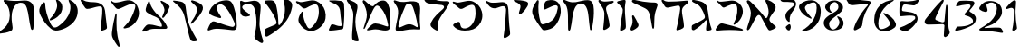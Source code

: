 SplineFontDB: 3.2
FontName: Etude6
FullName: Etude6
FamilyName: Etude6
Weight: Regular
Copyright: Copyright (c) 2023, iorsh
UComments: "2023-10-16: Created with FontForge (http://fontforge.org)"
Version: 001.000
ItalicAngle: 0
UnderlinePosition: -100
UnderlineWidth: 50
Ascent: 800
Descent: 200
InvalidEm: 0
LayerCount: 2
Layer: 0 0 "Back" 1
Layer: 1 0 "Fore" 0
XUID: [1021 899 -1374755209 3744499]
StyleMap: 0x0000
FSType: 0
OS2Version: 0
OS2_WeightWidthSlopeOnly: 0
OS2_UseTypoMetrics: 0
CreationTime: 0
ModificationTime: 1750531963
PfmFamily: 17
TTFWeight: 400
TTFWidth: 5
LineGap: 0
VLineGap: 90
OS2TypoAscent: 1000
OS2TypoAOffset: 0
OS2TypoDescent: -200
OS2TypoDOffset: 0
OS2TypoLinegap: 0
OS2WinAscent: 1000
OS2WinAOffset: 0
OS2WinDescent: 200
OS2WinDOffset: 0
HheadAscent: 1000
HheadAOffset: 0
HheadDescent: -200
HheadDOffset: 0
OS2Vendor: 'CLM '
MarkAttachClasses: 1
DEI: 91125
ShortTable: maxp 16
  0
  0
  0
  0
  0
  0
  0
  2
  1
  2
  22
  0
  256
  0
  0
  0
EndShort
TtTable: prep
PUSHW_1
 511
SCANCTRL
PUSHB_1
 1
SCANTYPE
SVTCA[y-axis]
MPPEM
PUSHB_1
 8
LT
IF
PUSHB_2
 1
 1
INSTCTRL
EIF
PUSHB_2
 70
 6
CALL
IF
POP
PUSHB_1
 16
EIF
MPPEM
PUSHB_1
 20
GT
IF
POP
PUSHB_1
 128
EIF
SCVTCI
PUSHB_1
 6
CALL
NOT
IF
EIF
PUSHB_1
 20
CALL
EndTTInstrs
TtTable: fpgm
PUSHB_1
 0
FDEF
PUSHB_1
 0
SZP0
MPPEM
PUSHB_1
 42
LT
IF
PUSHB_1
 74
SROUND
EIF
PUSHB_1
 0
SWAP
MIAP[rnd]
RTG
PUSHB_1
 6
CALL
IF
RTDG
EIF
MPPEM
PUSHB_1
 42
LT
IF
RDTG
EIF
DUP
MDRP[rp0,rnd,grey]
PUSHB_1
 1
SZP0
MDAP[no-rnd]
RTG
ENDF
PUSHB_1
 1
FDEF
DUP
MDRP[rp0,min,white]
PUSHB_1
 12
CALL
ENDF
PUSHB_1
 2
FDEF
MPPEM
GT
IF
RCVT
SWAP
EIF
POP
ENDF
PUSHB_1
 3
FDEF
ROUND[Black]
RTG
DUP
PUSHB_1
 64
LT
IF
POP
PUSHB_1
 64
EIF
ENDF
PUSHB_1
 4
FDEF
PUSHB_1
 6
CALL
IF
POP
SWAP
POP
ROFF
IF
MDRP[rp0,min,rnd,black]
ELSE
MDRP[min,rnd,black]
EIF
ELSE
MPPEM
GT
IF
IF
MIRP[rp0,min,rnd,black]
ELSE
MIRP[min,rnd,black]
EIF
ELSE
SWAP
POP
PUSHB_1
 5
CALL
IF
PUSHB_1
 70
SROUND
EIF
IF
MDRP[rp0,min,rnd,black]
ELSE
MDRP[min,rnd,black]
EIF
EIF
EIF
RTG
ENDF
PUSHB_1
 5
FDEF
GFV
NOT
AND
ENDF
PUSHB_1
 6
FDEF
PUSHB_2
 34
 1
GETINFO
LT
IF
PUSHB_1
 32
GETINFO
NOT
NOT
ELSE
PUSHB_1
 0
EIF
ENDF
PUSHB_1
 7
FDEF
PUSHB_2
 36
 1
GETINFO
LT
IF
PUSHB_1
 64
GETINFO
NOT
NOT
ELSE
PUSHB_1
 0
EIF
ENDF
PUSHB_1
 8
FDEF
SRP2
SRP1
DUP
IP
MDAP[rnd]
ENDF
PUSHB_1
 9
FDEF
DUP
RDTG
PUSHB_1
 6
CALL
IF
MDRP[rnd,grey]
ELSE
MDRP[min,rnd,black]
EIF
DUP
PUSHB_1
 3
CINDEX
MD[grid]
SWAP
DUP
PUSHB_1
 4
MINDEX
MD[orig]
PUSHB_1
 0
LT
IF
ROLL
NEG
ROLL
SUB
DUP
PUSHB_1
 0
LT
IF
SHPIX
ELSE
POP
POP
EIF
ELSE
ROLL
ROLL
SUB
DUP
PUSHB_1
 0
GT
IF
SHPIX
ELSE
POP
POP
EIF
EIF
RTG
ENDF
PUSHB_1
 10
FDEF
PUSHB_1
 6
CALL
IF
POP
SRP0
ELSE
SRP0
POP
EIF
ENDF
PUSHB_1
 11
FDEF
DUP
MDRP[rp0,white]
PUSHB_1
 12
CALL
ENDF
PUSHB_1
 12
FDEF
DUP
MDAP[rnd]
PUSHB_1
 7
CALL
NOT
IF
DUP
DUP
GC[orig]
SWAP
GC[cur]
SUB
ROUND[White]
DUP
IF
DUP
ABS
DIV
SHPIX
ELSE
POP
POP
EIF
ELSE
POP
EIF
ENDF
PUSHB_1
 13
FDEF
SRP2
SRP1
DUP
DUP
IP
MDAP[rnd]
DUP
ROLL
DUP
GC[orig]
ROLL
GC[cur]
SUB
SWAP
ROLL
DUP
ROLL
SWAP
MD[orig]
PUSHB_1
 0
LT
IF
SWAP
PUSHB_1
 0
GT
IF
PUSHB_1
 64
SHPIX
ELSE
POP
EIF
ELSE
SWAP
PUSHB_1
 0
LT
IF
PUSHB_1
 64
NEG
SHPIX
ELSE
POP
EIF
EIF
ENDF
PUSHB_1
 14
FDEF
PUSHB_1
 6
CALL
IF
RTDG
MDRP[rp0,rnd,white]
RTG
POP
POP
ELSE
DUP
MDRP[rp0,rnd,white]
ROLL
MPPEM
GT
IF
DUP
ROLL
SWAP
MD[grid]
DUP
PUSHB_1
 0
NEQ
IF
SHPIX
ELSE
POP
POP
EIF
ELSE
POP
POP
EIF
EIF
ENDF
PUSHB_1
 15
FDEF
SWAP
DUP
MDRP[rp0,rnd,white]
DUP
MDAP[rnd]
PUSHB_1
 7
CALL
NOT
IF
SWAP
DUP
IF
MPPEM
GTEQ
ELSE
POP
PUSHB_1
 1
EIF
IF
ROLL
PUSHB_1
 4
MINDEX
MD[grid]
SWAP
ROLL
SWAP
DUP
ROLL
MD[grid]
ROLL
SWAP
SUB
SHPIX
ELSE
POP
POP
POP
POP
EIF
ELSE
POP
POP
POP
POP
POP
EIF
ENDF
PUSHB_1
 16
FDEF
DUP
MDRP[rp0,min,white]
PUSHB_1
 18
CALL
ENDF
PUSHB_1
 17
FDEF
DUP
MDRP[rp0,white]
PUSHB_1
 18
CALL
ENDF
PUSHB_1
 18
FDEF
DUP
MDAP[rnd]
PUSHB_1
 7
CALL
NOT
IF
DUP
DUP
GC[orig]
SWAP
GC[cur]
SUB
ROUND[White]
ROLL
DUP
GC[orig]
SWAP
GC[cur]
SWAP
SUB
ROUND[White]
ADD
DUP
IF
DUP
ABS
DIV
SHPIX
ELSE
POP
POP
EIF
ELSE
POP
POP
EIF
ENDF
PUSHB_1
 19
FDEF
DUP
ROLL
DUP
ROLL
SDPVTL[orthog]
DUP
PUSHB_1
 3
CINDEX
MD[orig]
ABS
SWAP
ROLL
SPVTL[orthog]
PUSHB_1
 32
LT
IF
ALIGNRP
ELSE
MDRP[grey]
EIF
ENDF
PUSHB_1
 20
FDEF
PUSHB_4
 0
 64
 1
 64
WS
WS
SVTCA[x-axis]
MPPEM
PUSHW_1
 4096
MUL
SVTCA[y-axis]
MPPEM
PUSHW_1
 4096
MUL
DUP
ROLL
DUP
ROLL
NEQ
IF
DUP
ROLL
DUP
ROLL
GT
IF
SWAP
DIV
DUP
PUSHB_1
 0
SWAP
WS
ELSE
DIV
DUP
PUSHB_1
 1
SWAP
WS
EIF
DUP
PUSHB_1
 64
GT
IF
PUSHB_3
 0
 32
 0
RS
MUL
WS
PUSHB_3
 1
 32
 1
RS
MUL
WS
PUSHB_1
 32
MUL
PUSHB_1
 25
NEG
JMPR
POP
EIF
ELSE
POP
POP
EIF
ENDF
PUSHB_1
 21
FDEF
PUSHB_1
 1
RS
MUL
SWAP
PUSHB_1
 0
RS
MUL
SWAP
ENDF
EndTTInstrs
ShortTable: cvt  1
  0
EndShort
Encoding: UnicodeBmp
Compacted: 1
UnicodeInterp: none
NameList: Adobe Glyph List
DisplaySize: -128
AntiAlias: 1
FitToEm: 1
WinInfo: 0 14 6
BeginPrivate: 0
EndPrivate
BeginChars: 65541 43

StartChar: afii57667
Encoding: 1491 1491 0
Width: 852
Flags: HW
VStem: 576.433 39.4844<455.791 576.185>
LayerCount: 2
Back
SplineSet
55.083984375 801 m 4
 37.6845703125 830 69.2568359375 844.057617188 85.083984375 831 c 4
 125.083984375 798 160.086914062 781.11328125 207.083984375 780 c 4
 418.083984375 775 529.083984375 789 735.083984375 806 c 0
 813.974609375 812.510742188 817.083984375 776 777.083984375 736 c 0
 745.8671875 704.783203125 705.083984375 682 675.083984375 651 c 0
 641.841796875 616.649414062 625.083984375 588 621.083984375 541 c 0
 618.696289062 512.94140625 620.083984375 496 624.083984375 468 c 24
 641.083984375 333 665.615234375 258.728515625 675.083984375 123 c 0
 678.083984375 80 673.083984375 59 637.083984375 36 c 0
 601.322265625 13.1513671875 564.428710938 -0.1435546875 512.083984375 -14 c 0
 478.083984375 -23 461.083984375 -11 469.083984375 23 c 0
 511.444335938 203.029296875 535.083984375 321 564.083984375 516 c 24
 571.083984375 564 580.549804688 599.760742188 561.083984375 644 c 0
 550.083984375 669 521.743164062 671.724609375 495.083984375 667 c 0
 416.083984375 653 344.083984375 638 257.083984375 618 c 0
 213.184570312 607.908203125 172.013671875 614.204101562 147.083984375 652 c 4
 116.083984375 699 93.06640625 737.696289062 55.083984375 801 c 4
EndSplineSet
Fore
SplineSet
64 788 m 0
 46.8525390625 817.150390625 79.0000478143 849.000058209 107 826 c 0
 147.0703125 793.084960938 188.002939036 780.113675815 235 779 c 0
 398 775.137435955 529.08405946 788.999090172 735.083984375 806 c 0
 813.974609375 812.510742188 817.083984375 776 777.083984375 736 c 0
 745.8671875 704.783203125 705.083984375 682 675.083984375 651 c 0
 641.841796875 616.649414062 625.083984375 588 621.083984375 541 c 0
 618.696289062 512.94140625 620.083984375 496 624.083984375 468 c 24
 641.083984375 333 665.615234375 258.728515625 675.083984375 123 c 0
 678.083984375 80 673.083984375 59 637.083984375 36 c 0
 601.322265625 13.1513671875 564.428710938 -0.1435546875 512.083984375 -14 c 0
 478.083984375 -23 461.083984375 -11 469.083984375 23 c 0
 511.444335938 203.029296875 535.083984375 321 564.083984375 516 c 24
 571.083984375 564 580.549804688 599.760742188 561.083984375 644 c 0
 550.083984375 669 521.743164062 671.724609375 495.083984375 667 c 0
 416.083984375 653 344.083984375 638 257.083984375 618 c 0
 213.184570312 607.908203125 172.013338859 614.203881911 147.083984375 652 c 0
 116.083984375 699 94 737 64 788 c 0
EndSplineSet
Colour: ffff00
EndChar

StartChar: afii57678
Encoding: 1502 1502 1
Width: 887
Flags: HW
LayerCount: 2
Back
SplineSet
57.3544921875 772 m 0
 71.0498046875 790.154296875 97.76953125 780.419921875 115.354492188 766 c 0
 165.354492188 725 225.354492188 686 283.354492188 655 c 0
 309.515625 641.017578125 340.515625 635.087890625 359.354492188 658 c 0
 433.354492188 748 504.25 817.309570312 624.354492188 815 c 0
 728.354492188 813 786.786132812 653.204101562 808.354492188 519 c 0
 826.354492188 407 835.354492188 296 837.354492188 184 c 0
 838.05078125 145.00390625 833.150390625 67.89453125 813.354492188 40 c 0
 791.354492188 9 758.354492188 0 700.354492188 -6 c 0
 600.916015625 -16.287109375 540.193359375 17.0908203125 440.354492188 12 c 0
 363.120117188 8.0615234375 321.766601562 -12.091796875 245.354492188 -24 c 24
 231.482421875 -26.162109375 213.071289062 -37.5390625 209.354492188 -24 c 24
 203.620117188 -3.111328125 217.912109375 10.0146484375 231.354492188 27 c 24
 268.84375 74.3701171875 290.14453125 102.596679688 338.354492188 139 c 24
 368.234375 161.5625 389.91796875 174.342773438 427.354492188 175 c 24
 504.732421875 176.357421875 547.466796875 159.177734375 623.354492188 144 c 24
 676.318359375 133.407226562 703.428710938 112.071289062 757.354492188 109 c 24
 771.131835938 108.21484375 784.514648438 121.567382812 781.354492188 135 c 24
 753.361328125 253.970703125 722.354492188 351 681.354492188 432 c 0
 645.931640625 501.981445312 593.490234375 567.927734375 545.354492188 614.1328125 c 0
 442.354492188 713 394.354492188 676 319.354492188 484 c 0
 289.723632812 408.14453125 250.354492188 303 219.354492188 220 c 0
 188.1875 136.551757812 151.642578125 10.701171875 127.354492188 6 c 0
 96.3544921875 0 118.258789062 56.1962890625 126.354492188 88 c 0
 154.354492188 198 189.354492188 303 182.354492188 400 c 0
 173.147460938 527.586914062 120.354492188 630 67.3544921875 707 c 0
 53.0341796875 727.8046875 42.1435546875 751.836914062 57.3544921875 772 c 0
EndSplineSet
Fore
SplineSet
68.841796875 812.595703125 m 0
 83.615234375 831.942382812 110.050527945 819.587638014 127.025390625 802.56640625 c 0
 175.288085938 754.171875 233.744634584 703.980310264 290.604492188 669.647460938 c 0
 316.251953125 654.161132812 347.20543026 646.541586353 367.41796875 668.655273438 c 0
 446.813476562 755.518554687 521.983367634 821.678281404 643 813 c 0
 747.790039062 805.485351562 798.279812204 641.223793046 812.939453125 504.724609375 c 0
 825.173828125 390.807617188 828.352572734 246.01269415 824.44921875 132.94140625 c 0
 820.545898438 19.87109375 787.329152902 -15.7051127617 698.08984375 -20.2353515625 c 0
 597.25 -25.3544921875 515.937498526 12.6649685174 414.96875 12.8076171875 c 0
 336.860351562 12.91796875 291.604670839 -7.11697565506 213.905273438 -15.087890625 c 0
 174.904296875 -19.0888671875 166.447736063 -4.50920321828 194.534179688 27.39453125 c 0
 234.850585938 73.1904296875 268.252591214 112.126945517 318.802734375 146.293945312 c 0
 350.133789062 167.470703125 372.186992834 179.233337457 410.473632812 177.899414062 c 0
 533.5234375 173.612304687 665.020953325 108.829307553 728.440429688 95.7421875 c 0
 756.456054688 89.9609375 768.654790472 101.478426119 763.166015625 131.096679688 c 0
 725.927734375 332.040039063 676.994990537 482.095463542 552.702148438 614.578125 c 0
 454.040039062 719.741210938 403.670449058 684.96060588 317.875976562 495.270507812 c 0
 283.98046875 420.328125 238.713332583 316.35863067 203.059570312 234.282226562 c 0
 167.212890625 151.76171875 123.701085891 26.7594044977 98.955078125 23.3017578125 c 0
 67.37109375 18.888671875 92.4349257305 74.411022238 102.28125 106.060546875 c 0
 136.336914062 215.52734375 177.189183612 319.582045167 175.255859375 417.788085938 c 0
 172.712890625 546.961914062 124.880634567 651.387683107 75.4921875 739.899414062 c 0
 62.1484375 763.813476562 52.4346304202 791.109559905 68.841796875 812.595703125 c 0
EndSplineSet
Colour: ffff00
EndChar

StartChar: afii57669
Encoding: 1493 1493 2
Width: 370
Flags: HW
VStem: 80.4943 37<-17.8 137.19>
LayerCount: 2
Back
SplineSet
213 827 m 4
 239.46408492 829.32651296 265 823.5 265 783 c 4
 265 749.1875 248.5 715.5 252.5 669 c 4
 272.941758907 431.364552705 301 328 320 89 c 4
 322.453372205 58.1391601575 319.291390353 31.8527461316 294 14 c 4
 268.5 -4 244.753472433 -16.2887499242 215 -27 c 4
 177.5 -40.5 165 -25.5 165.5 14.5 c 4
 168.147460938 226.329101562 184 388.5 204 556 c 4
 208.562686773 594.212501721 200.574422712 626.876698041 174 647 c 4
 139.465825793 673.150769972 97.8271122249 700.935397972 56 728 c 4
 13.5 755.5 24 783.5 66.5 795 c 4
 118.877331603 809.172689728 167.5 823 213 827 c 4
EndSplineSet
Fore
SplineSet
242.831054688 827 m 0
 269.458007812 829.326171875 293.977539062 823.52734375 291.7578125 783 c 0
 289.142578125 735.247070312 271.68359375 687.6953125 270.375 622 c 0
 266.271484375 415.938476562 296.521484375 270.799804688 298.272460938 89 c 0
 298.5703125 58.1396484375 293.571289062 31.8525390625 267.033203125 14 c 0
 240.275390625 -4 215.669921875 -16.2890625 185.168945312 -27 c 0
 146.725585938 -40.5 135.061523438 -25.4853515625 138.568359375 14.5 c 0
 154.631153518 197.653225365 177.459584953 334.429959686 207.574304082 484 c 0
 217.641400095 534 218.296689529 576 191.46875 612 c 0
 160.915174738 652.999373367 125.579101562 691 78.9150390625 728 c 0
 40.51953125 758.443359375 50.79296875 783.5 94.095703125 795 c 0
 147.463867188 809.172851562 197.052734375 823.000976562 242.831054688 827 c 0
EndSplineSet
Colour: ffff00
EndChar

StartChar: afii57681
Encoding: 1505 1505 3
Width: 900
Flags: HW
LayerCount: 2
Back
SplineSet
52.900390625 776 m 24
 62.9619140625 790.084960938 80.814453125 773.486328125 95.900390625 765 c 0
 127.900390625 747 159.770507812 749.1484375 199.900390625 756 c 0
 281.900390625 770 335.900390625 782 421.900390625 800 c 0
 491.551757812 814.578125 549.900390625 810 603.900390625 787 c 0
 711.904296875 740.998046875 798.900390625 649 831.900390625 529 c 0
 870.227539062 389.629882812 849.900390625 254 761.900390625 150 c 0
 700.065429688 76.921875 639.900390625 37 564.900390625 9 c 0
 494.735351562 -17.1953125 427.647460938 -17.2919921875 357.900390625 10 c 0
 265.900390625 46 203.900390625 106 153.900390625 190 c 0
 120.633789062 245.888671875 117.598632812 294.209960938 137.900390625 356 c 0
 160.900390625 426 175.900390625 449 210.900390625 498 c 0
 219.533203125 510.084960938 245.400390625 514.75 245.900390625 483 c 0
 247.758789062 365.010742188 286.900390625 226 356.900390625 110 c 0
 403.170898438 33.32421875 442.900390625 49 503.900390625 112 c 0
 619.036132812 230.911132812 684.900390625 393 663.900390625 572 c 0
 648.65234375 701.970703125 599.900390625 725 482.900390625 679 c 0
 422.192382812 655.131835938 379.900390625 631 333.900390625 603 c 0
 300.928710938 582.9296875 273.55078125 575.262695312 247.900390625 597 c 0
 188.900390625 647 137.900390625 690 75.900390625 737 c 0
 61.828125 747.66796875 42.63671875 761.630859375 52.900390625 776 c 24
EndSplineSet
Fore
SplineSet
45.744140625 783.080078125 m 0
 55.6953125 797.431640625 84.9925329321 792.457737251 109.18359375 780.62109375 c 0
 144.543945313 763.319335938 178.864342433 760.808098125 242.303710938 771.639648438 c 0
 297.423828125 781.05078125 358.784104632 794.396842974 419 807 c 0
 491.4375 822.161132812 552.120169346 817.399536523 608.280273438 793.479492188 c 0
 720.604492188 745.637695312 811.080105902 649.959968576 845.400390625 525.16015625 c 0
 885.260742188 380.21484375 864.119844401 239.160387067 772.600585938 131 c 0
 708.291992188 54.998046875 645.720600148 13.479768015 567.720703125 -15.640625 c 0
 494.749023438 -42.8837890625 424.977296202 -42.9849956428 352.440429688 -14.6005859375 c 0
 256.760742188 22.83984375 192.279369968 85.2387200417 140.280273438 172.599609375 c 0
 105.68359375 230.723632812 102.526646526 280.978423843 123.640625 345.239257812 c 0
 147.560546875 418.040039062 163.15743711 441.961903312 199.560546875 492.919921875 c 0
 208.5390625 505.48828125 235.440873524 510.339850743 235.9609375 477.319335938 c 0
 237.893554687 354.611328125 278.599269987 210.039244951 351.400390625 89.3994140625 c 0
 399.521484375 9.6572265625 440.840988482 25.9597981074 504.280273438 91.4794921875 c 0
 624.021484375 215.147460938 692.52148049 383.719840677 670.680664062 569.879882812 c 0
 654.822265625 705.048828125 604.119553625 729.001433386 482.440429688 681.16015625 c 0
 428.577148438 659.982421875 388.653976998 638.606984209 348.383789062 614.703125 c 0
 292.223632812 581.3671875 252.703562102 583.065781074 217.34375 613.578125 c 0
 174.673828125 650.3984375 193.964313187 638.591761954 92.5439453125 715.479492188 c 0
 66.201171875 735.450195312 33.484855145 765.399758261 45.744140625 783.080078125 c 0
EndSplineSet
Colour: ffff00
EndChar

StartChar: afii57666
Encoding: 1490 1490 4
Width: 653
Flags: HW
HStem: -7 34<198.286 243.74>
VStem: 366.639 38<761.317 808.944> 630.639 27<434.688 496.139>
LayerCount: 2
Fore
SplineSet
50 805 m 0
 57.7724487071 825.726529886 80.9542488266 826.07029108 105.5 822.5 c 0
 188 810.5 263 792 318.5 771 c 0
 398.459347173 740.745111881 451.615795886 681.769501749 471.5 597 c 0
 490.5 516 494.5 438 510.767272949 351 c 0
 534.359604506 224.824404872 539.073175108 151.56706223 585.5 35.5 c 0
 596.5 8 589.502525524 -6.05273173225 572.767272949 -12 c 0
 539 -24 500.5 -29 466 -29.5 c 0
 439.217773438 -29.8876953125 435.094861871 -7.7764991401 435.767272949 19 c 0
 437.5 88 451.369195082 140.375114693 458.767272949 211 c 0
 465 270.5 440.157059357 278.113417325 407 239 c 0
 323.5 140.5 243.19988239 67.8025267878 113.767272949 -10 c 0
 87.4306640625 -25.8310546875 42.5 -13.5 41.7672729492 22 c 0
 41.2439012339 47.3569127448 39.0367172037 66.3120962316 42 91.5 c 0
 45 117 52.4466487994 125.378013523 74 136 c 0
 178.5 187.5 285.295898438 235.435546875 363 288 c 4
 414 322.5 408.848342551 354.763548186 392.767272949 402 c 0
 356 510 298.391457768 614.923132871 246 663 c 0
 203.5 702 147.33905297 728.14371669 91.7672729492 753 c 0
 66.7418910155 764.19341477 42.5 785 50 805 c 0
EndSplineSet
EndChar

StartChar: afii57675
Encoding: 1499 1499 5
Width: 900
Flags: HW
LayerCount: 2
Back
SplineSet
761.900390625 150 m 4
 850.027903164 253.891970496 870.227539062 389.629882812 831.900390625 529 c 4
 798.900390625 649 711.904296875 740.998046875 603.900390625 787 c 4
 549.900390625 810 491.551757812 814.578125 421.900390625 800 c 4
 335.900390625 782 281.900390625 770 199.900390625 756 c 4
 159.770507812 749.1484375 127.900390625 747 95.900390625 765 c 4
 80.814453125 773.486328125 62.9619140625 790.084960938 52.900390625 776 c 28
 42.63671875 761.630859375 61.828125 747.66796875 75.900390625 737 c 4
 137.900390625 690 188.900390625 647 247.900390625 597 c 4
 273.55078125 575.262695312 300.928710938 582.9296875 333.900390625 603 c 4
 379.900390625 631 422.192382812 655.131835938 482.900390625 679 c 4
 599.900390625 725 648.65234375 701.970703125 663.900390625 572 c 4
 684.900390625 393 619.019507768 230.927227766 503.900390625 112 c 4
 468.5 75.4285736084 435.5 57.4285736084 388.5 49.4287109375 c 4
 350.313475425 42.9289885443 296.829044235 47.4999382665 269.369140625 73 c 4
 247.544921875 93.2666015625 239.143554688 109.060546875 215.369140625 127 c 28
 195.736328125 141.813476562 182.5078125 147.663085938 159.369140625 156 c 28
 129.112304688 166.901367188 108.829101562 170.5 79.369140625 176 c 4
 60.697265625 179.486328125 33.3291015625 171.5 63.369140625 130 c 4
 119.206054688 52.861328125 244.766294996 -13.1474392155 372.829101562 -12.5 c 4
 556.5 -11.5714263916 671.5 43.4285736084 761.900390625 150 c 4
EndSplineSet
Fore
SplineSet
762 136 m 0
 671.599609375 29.4287109375 556.5 -11.5714263916 372.829101562 -12.5 c 0
 244.766294996 -13.1474392155 122.837188161 34.8615265325 67 112 c 0
 45.6462322014 141.5 57.2312215836 160.02115605 79.369140625 176 c 0
 105 194.5 148.5 215.5 188.5 229.5 c 0
 211.713822006 237.624837702 238.91137293 224.451227904 244.5 200.5 c 0
 253.250011313 163 257.630859375 107.5 288 74 c 0
 308.8046875 51.0498046875 349.228531707 45.7819599262 386 48 c 0
 535.939111052 57.0442664485 708.753412948 245.367080804 670.680664062 569.879882812 c 0
 654.822265625 705.048828125 604.119553625 729.001433386 482.440429688 681.16015625 c 0
 428.577148438 659.982421875 388.653976998 638.606984209 348.383789062 614.703125 c 0
 292.223632812 581.3671875 252.703562102 583.065781074 217.34375 613.578125 c 0
 174.673828125 650.3984375 193.964313187 638.591761954 92.5439453125 715.479492188 c 0
 66.201171875 735.450195312 33.484855145 765.399758261 45.744140625 783.080078125 c 0
 55.6953125 797.431640625 84.9925329321 792.457737251 109.18359375 780.62109375 c 0
 144.543945313 763.319335938 178.864342433 760.808098125 242.303710938 771.639648438 c 0
 297.423828125 781.05078125 358.784104632 794.396842974 419 807 c 0
 491.4375 822.161132812 552.120169346 817.399536523 608.280273438 793.479492188 c 0
 720.604492188 745.637695312 811.080105902 649.959968576 845.400390625 525.16015625 c 0
 885.260742188 380.21484375 853.51953125 244.16015625 762 136 c 0
EndSplineSet
Colour: ffff00
EndChar

StartChar: afii57689
Encoding: 1513 1513 6
Width: 1156
Flags: HW
HStem: -175.5 188<487.744 743.87>
VStem: 620.899 38.4658<659.688 766.948>
LayerCount: 2
Back
SplineSet
382.162109375 263.049804688 m 0
 443.415039062 281.865234375 497.830734498 309.438887547 558.737304688 356.889648438 c 0
 655.37890625 432.180664062 700.02117607 532.895492667 694.859375 637.974609375 c 0
 690.415039062 728.448242188 633.835483757 799.465045135 549.947265625 836.697265625 c 0
 508.002929688 855.313476562 524.428649281 823.980869409 529.14453125 815.48046875 c 0
 548.325195313 780.907226563 568.215307996 742.016812453 558.663085938 674.573242188 c 0
 544.9453125 577.71875 420.524374842 362.424004855 360.137695312 309.236328125 c 0
 332.368164062 284.77734375 345.321073727 251.733122867 382.162109375 263.049804688 c 0
925.169921875 590.703125 m 0
 898.055664062 399.26171875 772.486747429 228.629706152 596.754882812 106.204101562 c 0
 503.650390625 41.341796875 434.148322294 37.7582344915 371.625 165.377929688 c 0
 277.038085938 358.444335938 223.893369896 562.821230743 221.000976562 717.370117188 c 0
 220.22265625 758.958007812 185.429979438 768.496748713 173.853515625 757.98828125 c 0
 126.91796875 715.3828125 106.812250084 694.52178287 76.0966796875 617.37109375 c 0
 48.9833984375 549.268554688 53.2291934939 484.601417718 98.18359375 391.858398438 c 0
 165.749023438 252.467773438 249.383067765 137.04600132 373.306640625 34.7373046875 c 0
 467.255859375 -42.8251953125 548.562574027 -31.2395329594 642.435546875 -5.9833984375 c 0
 742.779296875 21.013671875 828.262039334 61.2928341979 925.2734375 136.870117188 c 0
 1063.33496094 244.427734375 1127.10991122 388.307595554 1119.73535156 538.419921875 c 0
 1113.38574219 667.668945312 1032.55486038 769.116353433 912.716796875 822.309570312 c 0
 852.799804688 848.905273438 876.263387566 804.142420395 883 792 c 0
 910.401367187 742.610351562 938.816129673 687.052773548 925.169921875 590.703125 c 0
EndSplineSet
Fore
SplineSet
382.162109375 263.049804688 m 0
 443.415039062 281.865234375 497.830734498 309.438887547 558.737304688 356.889648438 c 0
 655.37890625 432.180664062 700.02117607 532.895492667 694.859375 637.974609375 c 0
 690.520114888 726.309206834 636.481721402 796.096120132 555.851159335 833.999997093 c 0
 527 847.562730201 513.165289018 828 523.481445312 803.907226562 c 0
 575.596225619 682.19623665 544.264859707 601.092930743 527.61744483 558 c 0
 495.50780479 474.882080213 442.878247633 394.380797762 360.137695312 309.236328125 c 0
 334.34834938 282.697706855 345.321073727 251.733122867 382.162109375 263.049804688 c 0
908.739580453 527.000031392 m 0
 868.569539143 359.17583274 755.706308312 216.939422158 596.754882812 106.204101562 c 0
 503.650390625 41.341796875 434.148322294 37.7582344915 371.625 165.377929688 c 0
 277.038085938 358.444335938 223.893369896 562.821230743 221.000976562 717.370117188 c 0
 220.165725151 762 190 774.709268582 161.27339741 746.000003756 c 0
 127.951320007 712.698037687 96.4881484415 668.589933128 76.0966796875 617.37109375 c 0
 48.9833984375 549.268554688 53.2291934939 484.601417718 98.18359375 391.858398438 c 0
 165.749023438 252.467773438 249.383067765 137.04600132 373.306640625 34.7373046875 c 0
 467.255859375 -42.8251953125 548.562574027 -31.2395329594 642.435546875 -5.9833984375 c 0
 742.779296875 21.013671875 828.262039334 61.2928341979 925.2734375 136.870117188 c 0
 1063.33496094 244.427734375 1127.10991122 388.307595554 1119.73535156 538.419921875 c 0
 1113.38574219 667.668945312 1032.07696842 768.052504081 912.716796875 822.309570312 c 0
 871 841.272604478 857.571037998 816 876.830078125 782.296875 c 0
 925 698 927.191120463 604.087702082 908.739580453 527.000031392 c 0
EndSplineSet
Colour: ffff00
EndChar

StartChar: afii57686
Encoding: 1510 1510 7
Width: 856
Flags: HW
HStem: 18.5 120<250.341 394.682>
LayerCount: 2
Back
SplineSet
519.334960938 751.172851562 m 0
 500.334960938 777.172851562 513.834960938 792.172851562 544.334960938 788.172851562 c 0
 625.130859375 777.577148438 686.334960938 761.672851562 765.334960938 739.172851562 c 4
 796.27734375 730.360351562 815.293945312 706.690429688 808.834960938 675.172851562 c 4
 783.834960938 553.172851562 728.834960938 413.172851562 677.334960938 321.172851562 c 0
 667.560546875 303.7109375 652.334960938 285.672851562 634.334960938 293.172851562 c 0
 614.775390625 301.322265625 623.1015625 326.640625 628.334960938 347.172851562 c 0
 641.334960938 398.172851562 647.334960938 432.672851562 654.834960938 482.672851562 c 0
 662.510742188 533.842773438 648.834960938 570.672851562 630.334960938 605.172851562 c 0
 598.119140625 665.250976562 559.516601562 696.1875 519.334960938 751.172851562 c 0
220.212890625 772.665039062 m 0
 233.022460938 797.431640625 252.545898438 787.666992188 257.544921875 764.666015625 c 0
 277.637695312 672.223632812 309.071289062 618.588867188 364.87890625 538 c 0
 421.896484375 455.6640625 477.87890625 408.5 540.87890625 351 c 0
 638.243164062 262.135742188 694.813476562 175.504882812 735.37890625 85.5 c 0
 751.37890625 50 736.611328125 18.6640625 693.87890625 18 c 0
 597.37890625 16.5 522.405273438 17.2890625 430.37890625 18.5 c 0
 354.37890625 19.5 303.87890625 16.5 234.37890625 -8.5 c 0
 180.06640625 -28.037109375 140.6171875 -43.8173828125 93.87890625 -57 c 0
 54.87890625 -68 41.37890625 -48 55.37890625 -24 c 0
 84.55078125 26.0078125 118.608398438 70.7294921875 156.37890625 108.5 c 0
 180.37890625 132.5 199.91015625 140.645507812 256.87890625 138.5 c 0
 376.37890625 134 449.50390625 92.0849609375 566.87890625 78 c 0
 591.87890625 75 600.424804688 94.0888671875 593.87890625 120 c 0
 581.87890625 167.5 570.735351562 202.754882812 543.87890625 248.5 c 0
 523.633789062 282.984375 504.48828125 301.833984375 470.87890625 323.5 c 0
 408.866210938 363.474609375 375.440429688 366.147460938 309.545898438 399.333984375 c 0
 267.788085938 420.364257812 229.545898438 440.998046875 193.545898438 465.998046875 c 0
 150.952148438 495.577148438 136.879882812 524.999023438 150.212890625 585.665039062 c 0
 165.326171875 654.4296875 190.212890625 714.665039062 220.212890625 772.665039062 c 0
EndSplineSet
Fore
SplineSet
563.344726562 765.544921875 m 0
 548.68359375 793.078125 564.23828125 804.821289062 592.728515625 793.416992188 c 0
 662.80078125 765.369140625 724.3515625 724.486328125 770.653320312 685.172851562 c 0
 795.0859375 664.426757812 813.06640625 645.57421875 803.5859375 618.109375 c 0
 768.657226562 516.920898438 717.734375 415.766601562 654.967773438 344.143554688 c 0
 643.0546875 330.548828125 625.795898438 317.620117188 609.477539062 328.283203125 c 0
 591.74609375 339.870117188 603.374023438 360.8515625 611.336914062 378.1953125 c 0
 631.118164062 421.278320312 641.802734375 451.029296875 656.130859375 494.407226562 c 0
 670.794921875 538.798828125 662.809570312 574.923828125 649.834960938 610 c 0
 627.241210938 671.080078125 594.3515625 707.317382812 563.344726562 765.544921875 c 0
220.212890625 772.665039062 m 0
 233.022460938 797.431640625 252.545898438 787.666992188 257.544921875 764.666015625 c 0
 277.637695312 672.223632812 309.071289062 618.588867188 364.87890625 538 c 0
 421.896484375 455.6640625 477.87890625 408.5 540.87890625 351 c 0
 638.243164062 262.135742188 694.813476562 175.504882812 735.37890625 85.5 c 0
 751.37890625 50 736.611328125 18.6640625 693.87890625 18 c 0
 597.37890625 16.5 522.405273438 17.2890625 430.37890625 18.5 c 0
 354.37890625 19.5 303.87890625 16.5 234.37890625 -8.5 c 0
 180.06640625 -28.037109375 140.6171875 -43.8173828125 93.87890625 -57 c 0
 54.87890625 -68 41.37890625 -48 55.37890625 -24 c 0
 84.55078125 26.0078125 118.608398438 70.7294921875 156.37890625 108.5 c 0
 180.37890625 132.5 199.91015625 140.645507812 256.87890625 138.5 c 0
 376.37890625 134 449.50390625 92.0849609375 566.87890625 78 c 0
 591.87890625 75 600.424804688 94.0888671875 593.87890625 120 c 0
 581.87890625 167.5 570.735351562 202.754882812 543.87890625 248.5 c 0
 523.633789062 282.984375 504.48828125 301.833984375 470.87890625 323.5 c 0
 408.866210938 363.474609375 375.440429688 366.147460938 309.545898438 399.333984375 c 0
 267.788085938 420.364257812 229.545898438 440.998046875 193.545898438 465.998046875 c 0
 150.952148438 495.577148438 136.879882812 524.999023438 150.212890625 585.665039062 c 0
 165.326171875 654.4296875 190.212890625 714.665039062 220.212890625 772.665039062 c 0
EndSplineSet
EndChar

StartChar: afii57676
Encoding: 1500 1500 8
Width: 804
Flags: HW
LayerCount: 2
Fore
SplineSet
128 1142 m 0
 146.5 1079.5 159.20173257 1010.8152848 190 966.5 c 0
 280 837 432.501419005 782.962317698 672 792 c 0
 751.5 795 765.499956169 766.000020546 743 718 c 0
 665.9375 553.599609375 571 468 490 324 c 0
 432.364513174 221.536912309 412.070931423 132.394868334 438 27.5 c 0
 449 -17 421.5 -36 379.5 -14 c 0
 342.962804746 5.1385308472 291 39 253 82 c 0
 222.240338274 116.806985638 228.741500845 164.960640096 248.5 207 c 0
 319 357 440 455.5 577 577.5 c 0
 623.470393364 618.88239409 610 674.5 546.5 684.5 c 0
 413.333880514 705.471042439 293.5 700 159.5 735 c 0
 111.448191724 747.550845445 65 789 59 840 c 0
 46.4488078969 946.685132876 52 1059.5 59 1145 c 0
 62.5728981394 1188.6403987 106.589855874 1214.33156799 128 1142 c 0
EndSplineSet
EndChar

StartChar: afii57684
Encoding: 1508 1508 9
Width: 910
Flags: HW
LayerCount: 2
Back
SplineSet
258.125 678.5 m 0
 360.45703125 757.5 437.95703125 797.5 532.458007812 815 c 0
 621.75 831.53515625 692.143554688 806.954101562 728.625 741 c 0
 817.125 581 865.125 321 860.625 66 c 0
 859.600585938 7.955078125 832.125 -21 767.625 -16 c 0
 598.208984375 -2.8671875 510.448242188 8.2177734375 345.625 18 c 24
 293.455078125 21.0966796875 263.313476562 24.7119140625 211.625 17 c 0
 165.510742188 10.1201171875 139.625 -8 92.125 -20 c 0
 69.384765625 -25.7451171875 39.564453125 -12.1845703125 53.625 22 c 0
 79.125 84 104.125 134.5 135.625 187 c 0
 160.5 228.459960938 197.5859375 242.611328125 244.125 229.5 c 0
 405.625 184 507.474609375 133.877929688 675.625 92 c 0
 716.146484375 81.908203125 752.837890625 66.7314453125 782.625 96 c 24
 813.028320312 125.874023438 807.01171875 165.651367188 790.625 205 c 0
 707.125 405.5 639.8671875 515.413085938 499.125 679.5 c 0
 463.95703125 720.5 429.51171875 727.073242188 398.458007812 701.5 c 0
 372.958007812 680.5 342.791015625 645.5 322.458007812 621.5 c 0
 290.254882812 583.489257812 284.500976562 563.716796875 306.625 530 c 0
 344.684570312 471.994140625 372.817382812 432.655273438 418.625 373 c 0
 440.125 345 427.625 317 379.125 328 c 0
 288.737304688 348.5 200.182617188 382.094726562 133.625 423 c 0
 85.625 452.5 86.525390625 504.750976562 115.125 540.5 c 0
 153.125 588 201.20703125 634.560546875 258.125 678.5 c 0
EndSplineSet
Fore
SplineSet
243 702 m 0
 345.33203125 781 427 804 532.458007812 815 c 0
 622.778082294 824.421008797 692.143554688 806.954101562 728.625 741 c 0
 812.269392483 589.778499466 859.736346321 349.229093256 860.893614905 108.000011428 c 0
 861.330176921 17 824.01713844 -24.9879541753 729 -12 c 0
 590 7 460.5 20.5 351 26 c 0
 306.699358481 28.2251463777 262.60820693 27.0878592295 218 18 c 4
 178.516038322 9.95608363903 137.5 -5 92.125 -20 c 0
 69.855547894 -27.3618023491 47.2592912813 -13.6981003402 60 21 c 0
 83.5 85 108.5 136.5 142 186 c 0
 169.098953397 226.041737109 203.9609375 241.611328125 250.5 228.5 c 0
 412 183 507.47451512 133.87755123 675.625 92 c 0
 716.146484375 81.908203125 752.837890625 66.7314453125 782.625 96 c 24
 813.028320312 125.874023438 807.012032131 165.651497697 790.625 205 c 0
 706.486367263 407.033483398 510.805664062 795 348 688 c 0
 269.19140625 636.205078125 322 498 418.625 373 c 0
 440.215251643 345.069532156 427.625 317 379.125 328 c 0
 288.737304688 348.5 200.182617188 382.094726562 133.625 423 c 0
 85.625 452.5 96.2252591178 498.801916977 115.125 540.5 c 0
 143 602 186.08203125 658.060546875 243 702 c 0
EndSplineSet
Colour: ffff00
EndChar

StartChar: afii57665
Encoding: 1489 1489 10
Width: 856
Flags: HW
LayerCount: 2
Back
SplineSet
254.413085938 180 m 0
 432.413085938 140 591.413085938 100 773.413085938 32 c 0
 822.990234375 13.4765625 814.295898438 -22.2861328125 763.413085938 -17 c 0
 532.413085938 7 325.413085938 4 106.413085938 -17 c 0
 46.5546875 -22.740234375 39.4130859375 4 61.4130859375 43 c 0
 86.2919921875 87.1025390625 116.413085938 120 141.413085938 146 c 0
 176.399414062 182.385742188 204.845703125 191.138671875 254.413085938 180 c 0
85.4130859375 817 m 0
 96.6201171875 822.603515625 106.708007812 799.705078125 118.413085938 788 c 0
 136.413085938 770 160.424804688 767.846679688 188.413085938 770 c 0
 279.413085938 777 345.413085938 797 421.413085938 808 c 0
 524.345703125 822.8984375 606.771484375 810.99609375 681.413085938 764 c 0
 762.413085938 713 806.413085938 632 806.413085938 532 c 0
 806.413085938 473 782.7421875 413.65234375 747.413085938 346 c 0
 700.413085938 256 653.29296875 205.16015625 566.413085938 140 c 0
 550.413085938 128 527.217773438 133.620117188 543.413085938 169 c 0
 608.413085938 311 656.151367188 489.08984375 640.413085938 615 c 0
 629.413085938 703 583.413085938 730 480.413085938 697 c 0
 403.60546875 672.391601562 341.413085938 638 252.413085938 599 c 0
 233.288085938 590.619140625 209.387695312 592.224609375 199.413085938 611 c 0
 165.413085938 675 132.413085938 726 95.4130859375 782 c 0
 87.7548828125 793.590820312 75.4130859375 812 85.4130859375 817 c 0
EndSplineSet
Fore
SplineSet
551.392578125 191.723632812 m 0
 533.821289062 158.268554688 553.147460938 138.405273438 579.392578125 154 c 0
 717.392578125 236 804.391601562 387 802.392578125 530 c 0
 800.952148438 632.995117188 732.243164062 733.048828125 628.002929688 787.041015625 c 0
 575.884765625 814.036132812 518.046875 822.98828125 447.495117188 813.6875 c 0
 360.385742188 802.205078125 305.635742188 794.298828125 222.815429688 786.502929688 c 4
 182.284179688 782.688476562 150.342773438 782.942382812 119.787109375 803.296875 c 4
 105.381835938 812.893554688 88.8271484375 830.787109375 77.7353515625 817.499023438 c 28
 66.4208984375 803.94140625 84.5087890625 788.575195312 97.73828125 776.879882812 c 4
 156.029296875 725.3515625 180.819335938 694.194335938 235.892578125 639.900390625 c 4
 259.8359375 616.295898438 287.712890625 621.8828125 322.100585938 639.416992188 c 4
 370.075195312 663.879882812 414.061523438 684.763671875 476.392578125 704 c 0
 596.51953125 741.073242188 643.403320312 714.443359375 648.8359375 583.694335938 c 0
 654.225585938 453.971679688 621.392578125 325 551.392578125 191.723632812 c 0
254.413085938 180 m 0
 432.413085938 140 591.413085938 100 773.413085938 32 c 0
 822.990234375 13.4765625 814.295898438 -22.2861328125 763.413085938 -17 c 0
 532.413085938 7 325.413085938 4 106.413085938 -17 c 0
 46.5546875 -22.740234375 39.4130859375 4 61.4130859375 43 c 0
 86.2919921875 87.1025390625 116.413085938 120 141.413085938 146 c 0
 176.399414062 182.385742188 204.845703125 191.138671875 254.413085938 180 c 0
EndSplineSet
EndChar

StartChar: afii57688
Encoding: 1512 1512 11
Width: 828
Flags: HW
VStem: 602.316 178<22.5325 231.047>
LayerCount: 2
Fore
SplineSet
109.31640625 826 m 0
 160.623046875 795.404296875 224.631835938 774.245117188 303.31640625 769 c 0
 393.31640625 763 444.801757812 768.447265625 532.31640625 749 c 0
 635.81640625 726 711.28125 643.326171875 723.31640625 531 c 0
 739.81640625 377 757.81640625 243 778.31640625 66.5 c 0
 781.612304688 38.12109375 765.788085938 21.0517578125 748.81640625 12 c 0
 726.31640625 0 689.31640625 -15.5 641.31640625 -28 c 0
 619.116210938 -33.78125 600.31640625 -22 602.31640625 6 c 0
 609.275390625 103.436523438 615.013671875 183.51171875 631.31640625 296 c 0
 646.31640625 399.5 648.31640625 484.494140625 648.31640625 571 c 0
 648.31640625 640 612.81640625 655.5 541.31640625 645 c 0
 450.075195312 631.600585938 392.31640625 605 295.31640625 585 c 0
 249.467773438 575.546875 205.666992188 569.749023438 177.31640625 607 c 0
 134.31640625 663.5 96.619140625 720.95703125 60.31640625 786 c 0
 36.31640625 829 54.81640625 858.5 109.31640625 826 c 0
EndSplineSet
EndChar

StartChar: afii57672
Encoding: 1496 1496 12
Width: 902
Flags: HW
VStem: 194.266 49<776.421 811.827>
LayerCount: 2
Back
SplineSet
328.266601562 566 m 0
 350.408203125 633.119140625 384.266601562 685.5 409.266601562 734 c 0
 424.252929688 763.073242188 445.135742188 780.672851562 476.766601562 789 c 0
 705.451171875 849.204101562 862.72265625 754.442382812 851.766601562 491.5 c 0
 846.454101562 364 771.451171875 174.721679688 666.266601562 84 c 0
 599.599609375 26.5 522.93359375 3.5 420.599609375 -13.5 c 0
 386.53515625 -19.1591796875 359.6953125 -14.078125 338.266601562 13 c 0
 219.504882812 163.068359375 129.099609375 309.5 69.599609375 438 c 0
 42.55859375 496.3984375 43.96484375 528.904296875 70.93359375 587.334960938 c 0
 104.93359375 661.001953125 140.266601562 732.666992188 194.266601562 808 c 0
 212.626953125 833.615234375 246.685546875 819.459960938 243.266601562 785.5 c 0
 221.266601562 567 231.266601562 424 298.766601562 198.5 c 0
 309.97265625 161.061523438 327.266601562 148 360.766601562 153 c 0
 578.451171875 185.48828125 700.451171875 320 756.451171875 604 c 0
 767.106445312 658.041015625 719.951171875 667.5 673.451171875 651 c 0
 587.451171875 620.483398438 486.451171875 579.1953125 372.766601562 521 c 0
 330.766601562 499.5 312.266601562 517.5 328.266601562 566 c 0
EndSplineSet
Fore
SplineSet
379 624.119140625 m 0
 387.5 679.619140625 398 718.619140625 413.266601562 754.119140625 c 0
 426.188476562 784.166992188 449.135742188 800.791992188 480.766601562 809.119140625 c 0
 709.451171875 869.323242188 862.722534391 754.442387889 851.766601562 491.5 c 0
 846.454101562 364 771.451171875 174.721679688 666.266601562 84 c 0
 599.599609375 26.5 522.93359375 3.5 420.599609375 -13.5 c 0
 386.53515625 -19.1591796875 359.6953125 -14.078125 338.266601562 13 c 0
 230.457964212 149.227948735 145.537334192 282.223087734 86.8488264859 401.999987907 c 0
 55 467 53 550 93.8851516144 636 c 0
 121.035229463 693.108916141 152.214387587 749.334819187 194.266601562 808 c 0
 212.626953125 833.615234375 246.685546875 819.459960938 243.266601562 785.5 c 0
 221.266601562 567 231.266601562 424 298.766601562 198.5 c 0
 309.97265625 161.061523438 327.266557679 148.000294022 360.766601562 153 c 0
 450.784905738 166.434760119 540.548828125 206 603.548828125 252 c 0
 693.728515625 317.845703125 735.159179688 428.44140625 768 595 c 0
 781.604492188 664 740 692.873711833 669 673 c 0
 597.548828125 653 521.5 606 436 570.5 c 0
 383.388223405 548.655344221 371.483398438 575.041992188 379 624.119140625 c 0
EndSplineSet
Colour: ffff00
EndChar

StartChar: afii57690
Encoding: 1514 1514 13
Width: 1013
Flags: HW
HStem: 10 127.5<95.0536 190.558>
VStem: 291.957 52<425.24 569.577>
LayerCount: 2
Back
SplineSet
144.64453125 839 m 0
 313.4765625 808.5 444.125976562 804.5 602.982421875 820 c 0
 702.739257812 829.733398438 786.552734375 826.650390625 851.6953125 771 c 4
 906.126953125 724.5 936.910122836 621.504971158 937.904296875 510.5 c 0
 939.264073095 358.673544901 934.627676855 218.067926787 921.478515625 37 c 0
 916.984467915 -24.8843960782 866.335995056 -27.4999858503 851.954101562 31 c 0
 803.031067419 230 789.894939566 436 740.522460938 609 c 0
 715.265381792 697.500209295 653.713867188 765.5 563.3203125 761 c 0
 492.012695312 757.450195312 441.18359375 708 394.103515625 638.5 c 0
 317.451171875 525.34765625 316.561523438 398 321.995117188 271.5 c 0
 325.154296875 197.926757812 345.915039062 122 347.53515625 60.5 c 0
 349.1953125 -2.5537109375 332.135742188 -35.5 269.9296875 -55 c 0
 184.048828125 -81.921875 100.090820312 -105.365234375 6.35546875 -113 c 0
 -59.462890625 -118.361328125 -62.826171875 -86.5 -17.0703125 -55 c 0
 93.1611328125 20.88671875 168.665039062 67.306640625 222.514648438 186 c 0
 286.9375 328 273.405273438 470.5 242.572265625 581 c 0
 216.813476562 673.319335938 155.74609375 743 109.270507812 789 c 0
 82.2607421875 815.733398438 101.209960938 846.846679688 144.64453125 839 c 0
EndSplineSet
Fore
SplineSet
144.64453125 829.48046875 m 4
 313.4765625 799.58984375 444.125976562 795.669921875 602.982421875 810.860351562 c 4
 702.739257812 820.3984375 786.552734375 817.376953125 851.6953125 762.83984375 c 4
 874.31640625 743.90234375 897.625976562 718.095703125 911 687.379882812 c 4
 937.662109375 626.14453125 937.895507812 546.689453125 938.109375 473.740234375 c 4
 938.508789062 337.551757812 933.626953125 207.458984375 921.478515625 43.51953125 c 4
 916.984375 -17.126953125 866.3359375 -19.6904296875 851.954101562 37.6396484375 c 4
 802.047851562 236.580078125 791 456.099609375 740.5 607.509765625 c 4
 725.990234375 651.013671875 707.325195312 689.307617188 677.5 716.53515625 c 4
 648.55078125 742.962890625 607.84375 755.211914062 563.3203125 753.040039062 c 4
 492.012695312 749.561523438 434.438476562 709.334960938 389.5 639.849609375 c 4
 322 535.48046875 316.563476562 397.299804688 321.995117188 273.330078125 c 4
 325.154296875 201.228515625 345.915039062 126.8203125 347.53515625 66.5498046875 c 4
 349.1953125 4.7578125 330.278320312 -22.4775390625 269.9296875 -46.6396484375 c 4
 196.5 -76.0400390625 100.090820312 -95.998046875 6.35546875 -103.48046875 c 4
 -59.462890625 -108.734375 -65.1298828125 -73.9423828125 -17.0703125 -46.6396484375 c 4
 80.4091796875 8.73828125 172.177734375 82.7197265625 222.514648438 189.540039062 c 4
 287.889648438 328.272460938 275.499023438 471.290039062 244.666992188 579.580078125 c 4
 222.06640625 658.959960938 169.727539062 725.927734375 111.998046875 776.234375 c 4
 83.5986328125 800.981445312 101.209960938 837.169921875 144.64453125 829.48046875 c 4
EndSplineSet
Colour: ffff00
EndChar

StartChar: afii57682
Encoding: 1506 1506 14
Width: 863
Flags: HW
LayerCount: 2
Back
SplineSet
83.626953125 811 m 0
 136.190429688 815.8515625 180.626953125 816.5 226.626953125 815 c 0
 275.961914062 813.391601562 309.61328125 801.681640625 337.125976562 766 c 0
 352.625976562 745.897460938 368.408203125 714.8671875 382.125976562 639 c 0
 406.626953125 503.5 406.743164062 395.413085938 387.626953125 260 c 0
 381.626953125 217.5 407.403320312 204.3828125 433.125976562 241 c 0
 475.626953125 301.5 507.57421875 353.827148438 542.125976562 445 c 0
 575.873046875 534.049804688 569.688476562 635.959960938 564.626953125 668 c 0
 555.342773438 726.767578125 539.419921875 777.912109375 524.625976562 818.5 c 0
 505.125976562 872 549.377929688 873.014648438 571.626953125 862 c 0
 622.126953125 837 663.126953125 813 701.626953125 789 c 0
 747.362304688 760.489257812 756.022460938 710.8828125 745.626953125 658 c 0
 722.626953125 541 679.626953125 451.5 618.626953125 352 c 0
 548.642578125 237.845703125 471.720703125 173.283203125 362.125976562 116 c 0
 253.073242188 59 156.416015625 24.69140625 34.5732421875 -21 c 0
 -5.4267578125 -36 -31.86328125 -24.5703125 -31.9267578125 22 c 0
 -31.9794921875 61 -28.9794921875 98.5 -20.4267578125 136 c 0
 -12.63671875 170.155273438 4.5751953125 191.766601562 38.626953125 200 c 0
 113.073242188 218 169.061523438 225.020507812 238.626953125 240 c 0
 317.573242188 257 321.756835938 331.33984375 295.626953125 387 c 0
 234.126953125 518 148.444335938 651.087890625 60.6259765625 764 c 0
 43.126953125 786.5 51.126953125 808 83.626953125 811 c 0
EndSplineSet
Fore
SplineSet
83.6259765625 810.200195312 m 0
 136.190429688 816.022460938 180.625976562 816.799804688 226.625976562 815 c 0
 275.961914062 813.069335938 309.614257812 799.017578125 337.125976562 756.200195312 c 0
 352.625976562 732.077148438 369.017578125 696.280273438 387.073242188 606 c 0
 418.073242188 451 429.073242188 326 432.321289062 159.325195312 c 0
 432.98828125 125.091796875 461.120117188 120.288085938 481.494140625 146.205078125 c 0
 530.073242188 208 564.073242188 284 589.001953125 371 c 0
 619.602539062 477.794921875 613.807617188 600.15234375 609.251953125 638.599609375 c 0
 600.896484375 709.120117188 586.56640625 770.494140625 573.251953125 819.200195312 c 0
 555.702148438 883.400390625 613.573242188 884.6171875 635.821289062 871.400390625 c 0
 686.321289062 841.400390625 727.321289062 812.599609375 765.821289062 783.799804688 c 0
 811.557617188 749.586914062 822.201171875 689.701171875 809.821289062 626.599609375 c 0
 781.795898438 483.752929688 728.541992188 355.623046875 655.073242188 253 c 0
 592.073242188 165 523.749023438 92.5048828125 435.073242188 20 c 0
 339.811523438 -57.8896484375 259.073242188 -113 142.021484375 -180.450195312 c 0
 105.006835938 -201.779296875 77.6806640625 -197.391601562 68.1953125 -151.796875 c 0
 60.2509765625 -113.615234375 55.599609375 -76.283203125 56.3876953125 -37.8291015625 c 0
 57.10546875 -2.8037109375 69.5869140625 21.84375 101.267578125 36.796875 c 0
 170.532226562 69.490234375 271.979492188 109.252929688 337.073242188 138 c 0
 410.947265625 170.624023438 374.87109375 252.756835938 344.797851562 317.870117188 c 0
 274.073242188 471 172.073242188 625 60.6259765625 753.799804688 c 0
 39.5732421875 778.130859375 51.1259765625 806.600585938 83.6259765625 810.200195312 c 0
EndSplineSet
Colour: ffff00
EndChar

StartChar: afii57673
Encoding: 1497 1497 15
Width: 502
Flags: HW
HStem: 775.5 37<65.9095 112.213>
LayerCount: 2
Back
SplineSet
84.1201171875 812.5 m 0
 188.977539062 806.674804688 279.120117188 811.5 376.120117188 782.5 c 0
 463.075195312 756.502929688 480.120117188 698.5 432.120117188 644.5 c 0
 344.845703125 546.315429688 268.120117188 479.5 141.120117188 413.5 c 4
 84.6572265625 384.157226562 75.1201171875 409.5 107.120117188 450.5 c 4
 156.341796875 513.565429688 209.516601562 585.559570312 207.120117188 633.5 c 0
 204.120117188 693.5 137.120117188 749.5 79.1201171875 775.5 c 0
 32.1455078125 796.557617188 48.1201171875 814.5 84.1201171875 812.5 c 0
EndSplineSet
Fore
SplineSet
86 817 m 0
 190 816.665049217 294 804.183381192 376.120117188 782.5 c 0
 463.870117188 759.330078125 465.59765625 708.525390625 432.120117188 644.5 c 0
 392.120117188 568 337.120117188 502 264.120117188 439 c 0
 215.947265625 397.42578125 186.884077478 426.7030491 200.120117188 477 c 0
 215.120117188 534 242.397460938 598.059570312 240 646 c 4
 237 706 137.120101668 749.499965378 79.1201171875 775.5 c 0
 32.1455078125 796.557617188 49.9443356567 817.116123779 86 817 c 0
EndSplineSet
Colour: ffff00
EndChar

StartChar: afii57664
Encoding: 1488 1488 16
Width: 954
Flags: HW
VStem: 703.949 49<324.214 389.935>
LayerCount: 2
Back
SplineSet
59.984375 806 m 24
 86.3359375 822.740234375 114.06011516 808.056860066 137.984558105 788 c 0
 275.362365723 672.830444336 427.683951311 548.46528746 558.5 396.5 c 0
 595.515625 353.5 625.558498195 369.74238536 635 422 c 0
 656.5 541 645.5 650 618.5 770.5 c 0
 601.923689394 844.479460297 640 864 694.984558105 838 c 0
 755.487696397 809.390483987 813.816048249 757.303121768 862.5 712 c 0
 898.5 678.5 903.819335938 649.268554688 879 613.5 c 0
 828 540 763.5 468 716 383 c 0
 689.120226151 334.89935206 680.5 285.5 725 242 c 0
 765.218980364 202.684816947 822.75390625 165.701171875 861.5 134 c 0
 894.5 107 883.83927308 91.3458398782 865 75 c 0
 831 45.5 790.650390625 27.83203125 742 9 c 0
 711 -3 687.88743279 2.51153864544 668 31.5 c 0
 609 117.5 567.699708137 207.621868711 518 288 c 0
 472.862365723 361 405.862365723 359 346 290 c 0
 297.668150238 234.29058068 241.862365723 142 188 55 c 0
 166.401373702 20.113294548 132.953967935 -18.4802421589 103 -7 c 0
 63.8623657227 8 87.1847035388 92.382613329 102 153 c 0
 129.862365723 267 183.091069841 368.456836145 173.862365723 475 c 0
 166.896358561 555.420873054 124.160519343 640.347036971 64 741 c 0
 50.9696252694 762.800773004 38.5458984375 792.380859375 59.984375 806 c 24
EndSplineSet
Fore
SplineSet
73.54296875 811.452148438 m 0
 100.600585938 827.02734375 127.657144701 811.148348084 150.684570312 790.06640625 c 0
 282.907226562 669.014648437 435.299743523 506.847608079 559.36328125 349.321289062 c 0
 594.46875 304.747070312 615.802754015 322.728507121 636.903320312 371.459960938 c 0
 689.223632812 492.29296875 652.947074397 641.888570718 588.880859375 763 c 0
 551.365234375 833.919921875 588.233302772 844.097402312 663.549804688 815.723632812 c 0
 712.8125 797.165039062 754.737205973 773.078983717 793.5078125 740.602539062 c 0
 865.494140625 680.302734375 878.608048784 596.814721686 823.797851562 525.454101562 c 0
 778.779296875 466.841796875 747.368396394 419.966653398 710.483398438 360.239257812 c 0
 681.53125 313.357421875 670.765015508 264.38120349 713.325195312 218.981445312 c 0
 751.791015625 177.94921875 807.65756341 138.491587823 844.984375 105.129882812 c 0
 876.774414062 76.716796875 865.597077918 61.3438682917 845.907226562 46.033203125 c 0
 815 22 776 2 720.145507812 -14.5380859375 c 0
 688.271513112 -23.9757308409 666.637296844 -18.1218421202 647.197265625 11.16796875 c 0
 585.791565534 103.686407724 500.997931479 276.435612542 452 364 c 0
 420.422851562 420.431640625 380.182327518 429.955886647 337.4140625 376.009765625 c 0
 288.012072777 313.696138566 184.488631137 93.3089236054 140 28 c 0
 123.830078125 4.2626953125 99.2614964322 -21.7065667512 78.6640625 -12.763671875 c 0
 51.751953125 -1.0791015625 69.5347379421 57.5577112445 82.849609375 99.1611328125 c 0
 110.605018685 185.885214237 177.903226323 358.298094835 172.875 475.799804688 c 0
 169.423828125 556.448242188 130.430006912 643.155817188 74.7197265625 746.338867188 c 0
 62.6533203125 768.6875 51.5311301427 798.781458217 73.54296875 811.452148438 c 0
EndSplineSet
Colour: ffff00
EndChar

StartChar: afii57687
Encoding: 1511 1511 17
Width: 887
Flags: HW
LayerCount: 2
Fore
SplineSet
204.442382812 454 m 0
 221.942382812 453 221.327148438 425.712890625 220.442382812 406 c 0
 206.442382812 94 211.442382812 -91 294.442382812 -387 c 0
 303.498046875 -419.295898438 307.127929688 -465.041015625 292.776367188 -471.333007812 c 0
 268.442382812 -481.999023438 247.053710938 -449.008789062 228.442382812 -423 c 0
 189.442382812 -368.5 159.336914062 -320.319335938 121.442382812 -251 c 0
 80.4423828125 -176 83.7734375 -124.711914062 94.4423828125 -44 c 0
 117.442382812 130 143.442382812 261 179.942382812 412 c 0
 184.696289062 431.668945312 188.4609375 454.913085938 204.442382812 454 c 0
85.4423828125 795 m 0
 135.442382812 749.5 179.635742188 749.599609375 238.442382812 758 c 0
 325.942382812 770.5 365.986328125 786.204101562 448.942382812 806 c 0
 536.942382812 827 613.490234375 820.580078125 677.442382812 782 c 0
 769.442382812 726.5 814.361328125 630.826171875 834.442382812 510 c 0
 863.942382812 332.5 701.80078125 74.9541015625 465.442382812 39.5 c 0
 395.442382812 29 397.442382812 55.5 431.442382812 88 c 0
 580.698242188 230.670898438 666.442382812 389 726.442382812 596 c 0
 738.252929688 636.74609375 744.071289062 673.176757812 712.942382812 702 c 0
 685.942382812 727 645.540039062 726.602539062 603.942382812 713 c 0
 498.442382812 678.5 429.477539062 640.26171875 319.442382812 592 c 0
 262.442382812 567 230.096679688 571.383789062 196.442382812 606 c 0
 143.942382812 660 110.268554688 706.434570312 62.4423828125 776 c 24
 53.814453125 788.549804688 44.9423828125 806.5 53.4423828125 814 c 0
 62.0732421875 821.616210938 74.70703125 804.768554688 85.4423828125 795 c 0
EndSplineSet
EndChar

StartChar: afii57670
Encoding: 1494 1494 18
Width: 527
Flags: HW
VStem: 238.058 144<57.6818 230.711>
LayerCount: 2
Back
SplineSet
94.0576171875 817 m 0
 131.6015625 790.833007812 150.557617188 778.5 198.057617188 781 c 0
 275.391601562 785.0703125 341.057617188 791 408.057617188 797 c 0
 435.776367188 799.482421875 469.057617188 796 476.557617188 777 c 0
 482.224609375 762.642578125 468.168945312 749.63671875 453.557617188 743.5 c 0
 403.557617188 722.5 338.557617188 692.5 305.057617188 665.5 c 0
 269.526367188 636.862304688 265.66015625 605.138671875 285.057617188 540 c 0
 325.557617188 404 359.057617188 289 382.057617188 137 c 0
 388.265625 95.9794921875 380.467773438 78.3857421875 356.057617188 53 c 0
 331.057617188 27 309.057617188 10.5 276.057617188 -4 c 0
 255.958007812 -12.83203125 239.921875 0.9736328125 239.057617188 29 c 0
 235.557617188 142.5 250.404296875 210.377929688 257.057617188 336 c 0
 261.797851562 425.49609375 246.057617188 512 191.057617188 595 c 0
 146.859375 661.700195312 109.057617188 716 56.0576171875 784 c 0
 38.6484375 806.336914062 61.0576171875 840 94.0576171875 817 c 0
EndSplineSet
Fore
SplineSet
122.334960938 817 m 0
 153.5 794.737304688 185.001954689 780.479371785 225.078125 781 c 0
 302.0546875 782 354.322332776 787.99949734 421.694335938 797 c 0
 449.40625 800.702148438 480.346836138 803.000407662 487.182617188 784 c 0
 494.155273438 764.619140625 476.6799791 747.999060076 448.516601562 736.28125 c 0
 396.902500451 714.806402628 328.774414062 681.798828125 303.3828125 655.5 c 0
 275.733398438 626.862304688 268.599609375 594.470703125 284 530 c 0
 316.1640625 395.349609375 357.367221025 287.871052421 372.646484375 137 c 0
 376.80078125 95.9794921875 368.690711351 78.3865682645 338.512695312 53 c 0
 307.60546875 27 280.628654538 10.500696207 240.522460938 -4 c 0
 216.094726562 -12.83203125 194.199630121 0.999347512888 197.275390625 29 c 0
 208.550530975 131.64495114 220 241 225.568359375 326 c 4
 231.4585179 415.912205898 241.0390625 499.243164062 193.61328125 585 c 0
 155.901367188 653.190429688 122.321452181 707.524923 72.8330078125 774 c 0
 48.265625 807 81.3573168243 846.27231388 122.334960938 817 c 0
EndSplineSet
Colour: ffff00
EndChar

StartChar: afii57677
Encoding: 1501 1501 19
Width: 827
Flags: HW
HStem: 726.5 61.5<405.633 528.928>
LayerCount: 2
Back
SplineSet
186.611328125 133 m 0
 161.040039062 21.056640625 198.111328125 7.5 278.611328125 64 c 0
 325.548828125 96.9443359375 385.611328125 146 444.611328125 153 c 0
 534.749023438 163.694335938 594.611328125 123.5 669.611328125 78 c 0
 697.6328125 61 707.611328125 82.5 703.611328125 109 c 0
 674.086914062 304.595703125 644.111328125 429 588.611328125 603 c 0
 567.908203125 667.907226562 534.111328125 728 464.611328125 726.5 c 0
 409.068359375 725.30078125 383.864257812 689.294921875 362.611328125 640 c 0
 290.611328125 473 231.611328125 330 186.611328125 133 c 0
83.611328125 820 m 0
 173.611328125 772 298.611328125 759 405.611328125 779 c 0
 478.9140625 792.701171875 522.10546875 791.170898438 596.611328125 788 c 0
 690.611328125 784 766.111328125 742 770.611328125 589 c 0
 773.068359375 505.465820312 760.3828125 458.56640625 759.611328125 375 c 0
 758.611328125 266.666992188 755.35546875 167.485351562 775.611328125 50 c 0
 780.611328125 21 774.27734375 4.6669921875 746.611328125 7 c 0
 529.791992188 25.2861328125 382.610351562 1.0009765625 197.611328125 -46 c 0
 149.498046875 -58.2236328125 92.953125 -47.41796875 107.611328125 51 c 0
 128.611328125 192 174.684570312 297.138671875 192.111328125 449 c 0
 206.111328125 571 161.142578125 635.188476562 112.611328125 691 c 0
 82.611328125 725.5 65.111328125 759 51.611328125 791 c 0
 43.814453125 809.48046875 65.9140625 829.438476562 83.611328125 820 c 0
EndSplineSet
Fore
SplineSet
178.795898438 160 m 4
 151.047992047 49.0083744396 183.898381831 49.1337977468 272 91 c 4
 320.295065425 113.949986833 382.293442402 145.746693496 443.301757812 153 c 0
 533.252929688 163.694335938 593.817565426 123.500304196 669.611328125 78 c 0
 697.9296875 61 707.532941615 82.4999559602 703.0703125 109 c 0
 670.131835938 304.595703125 637.983983384 428.999868253 579.447265625 603 c 0
 557.611328125 667.907226562 522.765613185 728.000547121 453.291992188 726.5 c 0
 397.76953125 725.30078125 374.889871395 688.55884887 352.801757812 640 c 0
 280.883361733 481.893491124 216.295898437 310 178.795898438 160 c 4
83 814.5 m 0
 174.5 772.5 298.316366613 760.648127228 405.611328125 779 c 0
 467 789.5 531 792.5 596.611328125 788 c 0
 690.475885564 781.562232003 766.111061071 741.999992145 770.611328125 589 c 0
 772.832048256 513.5 760.234488439 442.5 759.611328125 375 c 0
 758.611197303 266.666993396 760.5 166.5 775.611328125 50 c 0
 779.396734965 20.8166024072 774.27731933 4.66670261502 746.611328125 7 c 0
 529.791992188 25.2861328125 382.610406478 1.00076040735 197.611328125 -46 c 0
 149.498046875 -58.2236328125 83.157524879 -47.4180042941 94.8837890625 51 c 0
 111.68359375 192 148.543971197 297.13857985 162.484375 449 c 0
 173.68359375 571 137.709127438 635.188576085 98.8837890625 691 c 0
 74.8837890625 725.5 59.1949660188 748.999821234 43.974609375 778.5 c 0
 32.1220703125 801.47265625 53.0149943148 828.263609167 83 814.5 c 0
EndSplineSet
EndChar

StartChar: afii57679
Encoding: 1503 1503 20
Width: 405
Flags: HW
VStem: 95.7494 50.334<204.708 490.654>
LayerCount: 2
Back
SplineSet
100.967773438 839.456054688 m 0
 166.564453125 816.456054688 212.640625 796.189453125 277.903320312 763.172851562 c 0
 340.791992188 731.35546875 368.051757812 677.35546875 356.880859375 602.172851562 c 0
 340.931640625 494.83984375 298.181640625 370.255859375 299.216796875 228.040039062 c 0
 300.719726562 21.4091796875 344.389648438 -112.811523438 384.737304688 -295.401367188 c 0
 389.228515625 -315.71875 379.470703125 -323.577148438 358.752929688 -323.577148438 c 0
 333.352539062 -323.577148438 298.69921875 -319.360351562 277.755859375 -312.077148438 c 0
 233.102539062 -296.548828125 212.891601562 -273.580078125 210.299804688 -227.743164062 c 0
 206.9609375 -168.709960938 209.874023438 -125.39453125 214.055664062 -62.9111328125 c 0
 225.522460938 108.434570312 237.971679688 243.948242188 244.471679688 389.998046875 c 0
 249.536132812 503.775390625 235.421875 564.315429688 183.48828125 653.922851562 c 0
 153.495117188 705.672851562 123.94140625 752.823242188 81.0576171875 807.639648438 c 0
 59.2373046875 835.53125 71.853515625 849.6640625 100.967773438 839.456054688 c 0
EndSplineSet
Fore
SplineSet
75.9833984375 833.385742188 m 0
 132.877929688 812.7578125 176.416992188 793.258789062 235.88671875 763.172851562 c 0
 298.775390625 731.35546875 326.03515625 677.35546875 314.864257812 602.172851562 c 0
 298.915039062 494.83984375 256.166015625 370.255859375 257.200195312 228.040039062 c 0
 258.524414062 46 305.03515625 -121 345.983398438 -275 c 0
 355.290039062 -310 341.983398438 -324.936523438 304.983398438 -323.306640625 c 0
 281.424804688 -322.268554688 253.59765625 -318.287109375 235.739257812 -312.077148438 c 0
 191.0859375 -296.548828125 170.875 -273.580078125 168.283203125 -227.743164062 c 0
 164.944335938 -168.709960938 167.857421875 -125.39453125 172.0390625 -62.9111328125 c 0
 183.505859375 108.434570312 193.483398438 214.950195312 199.983398438 361 c 0
 205.047851562 474.77734375 190.93359375 535.317382812 139 624.924804688 c 0
 109.006835938 676.674804688 79.453125 723.825195312 36.5693359375 778.641601562 c 0
 3.431640625 821 26.9833984375 851.150390625 75.9833984375 833.385742188 c 0
EndSplineSet
EndChar

StartChar: afii57685
Encoding: 1509 1509 21
Width: 952
Flags: HW
LayerCount: 2
Back
SplineSet
430.505859375 810 m 24
 496.267578125 790.049804688 545.172851562 762 587.505859375 730 c 0
 635.518554688 693.70703125 641.172851562 635 597.505859375 576 c 0
 533.5234375 489.55078125 471.172851562 439 402.505859375 381 c 0
 378.556640625 360.771484375 369.172851562 371 383.505859375 396 c 0
 427.801757812 473.260742188 456.099609375 518.083007812 475.505859375 605 c 24
 484.939453125 647.250976562 477.172851562 681 454.505859375 714 c 0
 436.130859375 740.751953125 424.498046875 755.215820312 409.505859375 784 c 0
 401.172851562 800 418.033203125 813.784179688 430.505859375 810 c 24
84.1728515625 812 m 0
 140.284179688 788.62109375 183.172851562 770 230.504882812 740 c 0
 282.411132812 707.1015625 299.173828125 680.000976562 297.840820312 638.000976562 c 0
 296.581054688 598.306640625 291.172851562 572 283.505859375 540 c 0
 274.055664062 500.5546875 277.172851562 468.666992188 284.505859375 436 c 0
 311.049804688 317.76171875 340.485351562 254.874023438 372.505859375 138 c 24
 402.8984375 27.0673828125 422.9375 -35.0205078125 444.505859375 -148 c 24
 447.790039062 -165.204101562 452.544921875 -187.943359375 435.505859375 -192 c 24
 417.529296875 -196.280273438 407.251953125 -175.858398438 402.505859375 -158 c 0
 363.172851562 -10 332.172851562 104 281.505859375 260 c 0
 237.084960938 396.770507812 198.172851562 504 157.172851562 593 c 0
 111.260742188 692.6640625 77.2451171875 740.053710938 56.1728515625 776 c 0
 39.1728515625 805 60.1728515625 822 84.1728515625 812 c 0
EndSplineSet
Fore
SplineSet
77.7998046875 808.200195312 m 0
 148.162109375 802.352539062 198.842773438 794.142578125 271.944335938 778.20703125 c 0
 342.389648438 762.850585938 385.227539062 716.056640625 397.44140625 638.092773438 c 0
 414.87890625 526.788085938 425.81640625 361.950195312 470.3203125 220.254882812 c 0
 534.983398438 14.3798828125 618.208007812 -108.208984375 713.01171875 -279.955078125 c 0
 723.560546875 -299.06640625 716.545898438 -309.455078125 696.544921875 -314.859375 c 0
 672.025390625 -321.485351562 637.28125 -326.317382812 614.834960938 -324.509765625 c 0
 566.978515625 -320.65625 540.438476562 -303.001953125 523.9140625 -257.921875 c 0
 502.6328125 -199.86328125 492.192382812 -155.86328125 477.115234375 -92.400390625 c 0
 435.767578125 81.634765625 406.328125 220.157226562 367.92578125 367.646484375 c 0
 338.008789062 482.543945312 291.76953125 568.6171875 214.221679688 644.51953125 c 0
 169.435546875 688.354492188 126.481445312 727.713867188 68.3125 771.24609375 c 0
 38.7158203125 793.395507812 46.5703125 810.795898438 77.7998046875 808.200195312 c 0
580.150390625 816.193359375 m 4
 676.556640625 793.866210938 749.526367188 758.27734375 813.431640625 716.381835938 c 4
 885.913085938 668.864257812 896.365234375 587.110351562 842.641601562 496.083007812 c 4
 763.384765625 361.795898438 687.290039062 277.495117188 594.266601562 188.5078125 c 4
 547.069335938 143.357421875 518.827148438 166.649414062 552.51953125 216.83984375 c 4
 627.873046875 329.09375 686.533203125 408.776367188 704.528320312 517.024414062 c 4
 714.751953125 578.518554688 707.044921875 633.42578125 663.850585938 671.607421875 c 4
 618.573242188 711.631835938 585.0234375 738.72265625 552.483398438 776.8125 c 4
 535.609375 796.564453125 561.86328125 820.427734375 580.150390625 816.193359375 c 4
EndSplineSet
EndChar

StartChar: uni05D4
Encoding: 1492 1492 22
Width: 847
Flags: HW
HStem: 738 82<104.031 177.126>
VStem: 95.5787 51<344.198 395.716> 644.579 58<27.1081 217.418>
LayerCount: 2
Fore
SplineSet
108.579101562 394 m 0
 124.579101562 401 138.231445312 391.428710938 146.579101562 378 c 0
 192.579101562 304 223.848632812 243.654296875 260.579101562 167 c 0
 283.579101562 119 269.954101562 86.0107421875 238.579101562 56 c 0
 215.579101562 34 174.579101562 5 130.579101562 -15 c 0
 106.06640625 -26.1416015625 81.5234375 -35.953125 60.5791015625 -18 c 0
 46.5791015625 -6 47.05859375 27.6103515625 58.5791015625 50 c 0
 111.579101562 153 120.579101562 222 95.5791015625 350 c 0
 92.0810546875 367.91015625 91.7607421875 386.641601562 108.579101562 394 c 0
90.5791015625 800 m 0
 99.5791015625 826 139.897460938 824.993164062 172.579101562 820 c 0
 244.579101562 809 319.006835938 788.708984375 390.579101562 776 c 0
 497.579101562 757 630.579101562 750 710.579101562 750 c 0
 774.579101562 750 809.8671875 720.190429688 793.579101562 658 c 0
 782.579101562 616 762.579101562 570 745.579101562 518 c 0
 728.579101562 466 718.534179688 408.908203125 712.579101562 352 c 0
 703.579101562 266 710.579101562 172 702.579101562 77 c 0
 700.6328125 53.88671875 696.55859375 22.091796875 676.579101562 23 c 0
 654.579101562 24 648.825195312 61.4521484375 644.579101562 90 c 0
 626.579101562 211 603.579101562 328 581.579101562 409 c 0
 559.184570312 491.453125 532.4921875 548.009765625 456.579101562 588 c 0
 344.579101562 647 250.579101562 682 134.579101562 738 c 0
 108.775390625 750.45703125 81.6806640625 774.293945312 90.5791015625 800 c 0
EndSplineSet
EndChar

StartChar: uni05E3
Encoding: 1507 1507 23
Width: 687
Flags: HW
VStem: 130.995 42<544.787 672.169> 577.995 57<74.4631 516.484>
LayerCount: 2
Fore
SplineSet
109.768554688 800 m 0
 173.768554688 767 209.268554688 775 266.26953125 783.5 c 0
 326.198242188 792.436523438 372.080078125 807.010742188 425.26953125 811 c 0
 485.268554688 815.5 555.768554688 797 589.76953125 743 c 0
 611.203125 708.958007812 619.859375 668.002929688 618.76953125 631.5 c 0
 614.76953125 497.5 598.258789062 431.513671875 591.768554688 285 c 0
 588.110351562 202.397460938 581.041015625 154.698242188 593.768554688 73 c 24
 614.795898438 -61.958984375 638.466796875 -145.438476562 677.768554688 -267 c 0
 709.77734375 -366 652.77734375 -383.5 595.768554688 -343 c 0
 553.857421875 -313.224609375 523.27734375 -297 488.768554688 -266 c 0
 451.885742188 -232.866210938 437.887695312 -193.13671875 449.768554688 -145 c 0
 478.27734375 -29.5 503.135742188 82.3564453125 501.768554688 230 c 0
 500.376953125 380.354492188 478.365234375 490.315429688 442.768554688 611 c 0
 424.77734375 672 341.27734375 731.5 271.27734375 727 c 0
 218.107421875 723.58203125 179.27734375 712.5 142.768554688 687 c 0
 109.534179688 663.786132812 92.7841796875 628 131.27734375 583.5 c 0
 187.861328125 518.084960938 253.530273438 492.247070312 310.27734375 435.5 c 0
 330.27734375 415.5 330.025390625 399.185546875 302.768554688 389 c 0
 257.27734375 372 200.251953125 365.912109375 144.77734375 382 c 0
 94.77734375 396.5 59.07421875 446.981445312 57.7685546875 504 c 0
 55.77734375 591 61.4072265625 662.708007812 50.77734375 760.5 c 0
 45.77734375 806.5 64.8515625 823.16015625 109.768554688 800 c 0
EndSplineSet
EndChar

StartChar: afii57671
Encoding: 1495 1495 24
Width: 914
Flags: HW
LayerCount: 2
Back
SplineSet
56.2772216797 819 m 0
 82.2772216797 812.5 116.867239093 791.200594312 157.27722168 778 c 0
 232.27722168 753.5 289.75 755.208984375 365.27734375 765 c 0
 446.27734375 775.5 525.27722168 807 611.77734375 817 c 0
 726.117677774 830.218517071 824.228842549 823.818481727 852.5 665.5 c 0
 872.5 553.5 866.5 383.5 845.5 232.5 c 0
 833.455780177 145.896324133 825.457635211 86.3747938175 805 12.5 c 0
 796 -20 771.03515625 -21.0673828125 758.5 14 c 0
 719 124.5 711.5 218.5 702.27722168 343 c 0
 694.094219893 453.463863179 675 538 631.27722168 618 c 0
 599.288788144 676.52955327 559.318964862 726.041491364 497.5 718 c 0
 436 710 388.062889008 656.658470203 361.5 586.5 c 0
 296 413.5 287.5 221.5 225.27722168 17 c 0
 206.05862718 -46.1634054486 155.964249872 -44.870806292 153.27722168 26 c 0
 148.5 152 152 257 149.27722168 383 c 0
 146.463074085 513.22822836 137 635 81.2772216797 710 c 0
 60.7758808413 737.593752667 36 763.5 23.2772216797 788 c 0
 5.75084156297 821.750199999 21.2176085816 827.764903275 56.2772216797 819 c 0
EndSplineSet
Fore
SplineSet
60 825 m 0
 86 818.5 120.589978265 797.2006071 161 784 c 0
 236 759.5 289.749944666 755.20941123 365.27734375 765 c 0
 446.27734375 775.5 525.27722168 807 611.77734375 817 c 0
 726.117677774 830.218517071 824.228842549 823.818481727 852.5 665.5 c 0
 872.5 553.5 866.500000001 383.5 845.5 232.5 c 0
 833.455780177 145.896324133 825.457635211 86.3747938175 805 12.5 c 0
 793.923076923 -27.5 762.640625 -21.810546875 757 15 c 0
 738 139 731 244.5 719 353 c 0
 706.817811941 463.147283703 693.654691858 557.0891794 651.125 633 c 0
 617.530273438 692.962890625 564.091738944 736.041527788 493 728 c 0
 422.275390625 720 366.852826743 666.785756307 336.599609375 596.5 c 0
 260.827380852 420.462247586 268.72265625 227 219 20 c 0
 203.580078125 -44.1962890625 155.964249873 -44.870806292 153.27722168 26 c 0
 148.5 152 152.000000001 257 149.27722168 383 c 0
 146.463074085 513.22822836 133.722100416 630.999587036 78 706 c 0
 57.4990234375 733.59375 32.7228121699 759.500080969 20 784 c 0
 4.94029500849 813 24.9404871316 833.764878217 60 825 c 0
EndSplineSet
Colour: ffff00
EndChar

StartChar: afii57680
Encoding: 1504 1504 25
Width: 527
Flags: HW
HStem: -24 176<107.342 233.043>
LayerCount: 2
Fore
SplineSet
76.07421875 814 m 4
 174.80859375 823.403320312 280.07421875 814 376.07421875 800 c 4
 426.23828125 792.684570312 465.40234375 761.115234375 469.07421875 711 c 4
 486.07421875 479 477.07421875 322 455.07421875 75 c 28
 452.07421875 45 443.07421875 18 408.07421875 13 c 4
 299.405273438 -2.5244140625 217.029296875 -19.529296875 94.07421875 -24 c 4
 39.07421875 -26 47.904296875 -2.5927734375 56.07421875 19 c 4
 70.07421875 56 86.07421875 84 104.07421875 124 c 4
 113.185546875 144.248046875 130.178710938 154.08984375 151.07421875 152 c 4
 191.07421875 148 216.981445312 138.037109375 254.07421875 123 c 4
 291.07421875 108 322.567382812 104.677734375 364.07421875 102 c 4
 395.07421875 100 404.07421875 111 401.07421875 142 c 4
 388.266601562 274.34765625 375.009765625 353.799804688 366.07421875 484 c 4
 359.07421875 586 334.07421875 650 249.07421875 700 c 4
 186.532226562 736.7890625 136.07421875 748 72.07421875 786 c 4
 53.47265625 797.044921875 55.07421875 812 76.07421875 814 c 4
EndSplineSet
EndChar

StartChar: one
Encoding: 49 49 26
Width: 377
Flags: HW
VStem: 202 72<7.78854 308.569>
LayerCount: 2
Fore
SplineSet
54 627 m 0
 104 690.5 162.164974312 757.344198506 243 807 c 0
 278 828.5 316 816 316 778 c 0
 316 667.494534671 301.614967196 605.504414804 302 495 c 0
 302.5 351.5 316 203.5 342 60 c 0
 346.493172602 35.2011435224 340.60546875 13.35546875 318.5 1.25 c 0
 297.5 -10.25 272.456486094 -20.7580157196 244 -26 c 0
 218.666666667 -30.6666666667 207.666666667 -17.3333333333 213 6 c 0
 251.313637692 173.622164903 257.5 356 255.5 536.5 c 0
 254.807167274 599.028153522 209 617.5 158 604 c 0
 127.592572024 595.950974948 107.978791487 588.797432007 81 580 c 0
 35 565 25.2798018154 590.525348306 54 627 c 0
EndSplineSet
EndChar

StartChar: afii57674
Encoding: 1498 1498 27
Width: 779
Flags: HW
LayerCount: 2
Fore
SplineSet
75.583984375 802 m 0
 101.729492188 791.541992188 121.096679688 780.916992188 144.583984375 771 c 0
 189.583984375 752 210.584960938 750.06640625 250.583984375 749 c 0
 325.583984375 747 398.583984375 756 473.583984375 764 c 0
 595.583984375 777.012695312 670.590820312 728.87109375 679.583984375 555 c 0
 688.583984375 381 694.135742188 184.291992188 725.583984375 -61 c 0
 730.798828125 -101.6796875 734.77734375 -137.434570312 702.583984375 -163 c 0
 668.583984375 -190 645.583984375 -207 599.583984375 -226 c 0
 564.791992188 -240.37109375 543.321289062 -218.791992188 549.583984375 -180 c 0
 585.583984375 43 600.583984375 312 615.583984375 530 c 0
 619.1953125 582.487304688 608.583984375 615.099609375 587.583984375 634 c 0
 562.583984375 656.5 525.676757812 658.537109375 473.583984375 644 c 0
 430.583984375 632 401.021484375 616.254882812 353.583984375 603 c 0
 285.583984375 584 217.583984375 600 167.583984375 642 c 0
 122.615234375 679.7734375 95.583984375 721 57.583984375 780 c 0
 42.529296875 803.374023438 50.583984375 812 75.583984375 802 c 0
EndSplineSet
EndChar

StartChar: space
Encoding: 32 32 28
Width: 400
Flags: HW
LayerCount: 2
EndChar

StartChar: four
Encoding: 52 52 29
Width: 890
Flags: HW
LayerCount: 2
Fore
SplineSet
554 804 m 0
 612 862 639.017945989 823.497827622 612 773 c 0
 528 616 469 505 399 351 c 0
 386.040026528 322.488058361 377.764798012 284.552896954 406 271 c 0
 456 247 517 225 568 210 c 0
 598.130264194 201.13815759 637.874970551 212.749705507 641 244 c 0
 655 384 662 505 676 621 c 0
 679.577210731 650.639746053 684.034515852 694.497123679 702 693 c 0
 726 691 724.172878584 645.522761203 726 613 c 0
 736 435 740 298 750 105 c 0
 752.335670662 59.9215562208 757 27 770 -9 c 0
 785.036701403 -50.6400961925 798.246371819 -89.1628080901 770 -124 c 0
 740 -161 710 -185 676 -203 c 0
 652.904512271 -215.227022915 621.826667947 -188.10663819 623 -162 c 0
 627 -73 634 15 640 112 c 0
 641.733770062 140.029282669 611.037061892 157.608683879 583 156 c 0
 461 149 340.985730199 147.624643255 196 144 c 0
 76 141 78.443359375 243.8046875 117 292 c 0
 269 482 365.933522392 615.933522392 554 804 c 0
EndSplineSet
EndChar

StartChar: NameMe.30
Encoding: 65536 -1 30
Width: 653
Flags: W
HStem: -7 34<198.286 243.74>
VStem: 366.639 38<761.317 808.944> 630.639 27<434.688 496.139>
LayerCount: 2
Fore
SplineSet
347.638671875 218 m 0
 399.2578125 226.029296875 414.104492188 195.684570312 390.638671875 171 c 0
 313.638671875 90 223.638671875 26.9990234375 137.638671875 -14 c 0
 110.588867188 -26.8955078125 78.537109375 -19.474609375 69.638671875 9 c 0
 64.638671875 25 55.638671875 69 50.638671875 103 c 0
 47.2890625 125.776367188 57.185546875 147.310546875 78.638671875 154 c 0
 171.638671875 183 257.638671875 204 347.638671875 218 c 0
80.328125 746.704101562 m 0
 155.516601562 774.334960938 299.85546875 795.784179688 396.1875 800.83203125 c 0
 456.638671875 804 478.015625 773.006835938 482.638671875 737 c 0
 503.15625 577.206054688 569.702148438 348.590820312 601.638671875 144 c 0
 608.125 102.446289062 598.331054688 70.5234375 566.638671875 42 c 0
 536.638671875 15 511.4453125 4.5 474.638671875 -10 c 0
 441.638671875 -23 419.638671875 -21 423.638671875 17 c 0
 443.650390625 207.106445312 478.118164062 342.067382812 453.638671875 506 c 0
 437.03125 617.217773438 379.638671875 644 289.638671875 664 c 0
 249.774414062 672.858398438 169.999023438 683.525390625 82.388671875 699.314453125 c 0
 43.7373046875 706.280273438 44.09765625 733.389648438 80.328125 746.704101562 c 0
EndSplineSet
EndChar

StartChar: NameMe.31
Encoding: 65537 -1 31
Width: 886
Flags: W
HStem: 10 127.5<95.0536 190.558>
VStem: 291.957 52<425.24 569.577>
LayerCount: 2
Fore
SplineSet
133.528320312 106.849609375 m 0
 161.279296875 111.635742188 175.252133711 135.601508048 186.7109375 173.604492188 c 0
 225.861328125 303.446289062 239.804043989 388.350826487 265.16015625 523.807617188 c 0
 268.841796875 543.475585938 270.922869408 567.593619198 288.560546875 570 c 0
 306.197265625 572.40625 310.171888521 549.443451412 311.9609375 530.192382812 c 0
 327.928710937 358.37109375 334.22881128 220.230467299 333.411132812 53.619140625 c 0
 333.21875 14.4189453125 319.374953139 -2.11664080209 283.4609375 -5.1953125 c 0
 194.728515625 -12.8017578125 109.228714361 -10.4639530674 26.87890625 -1.7001953125 c 0
 -18.3515625 3.11328125 -9.57104473521 74.3250158358 30.478515625 82.7900390625 c 0
 65.8330078125 90.2626953125 111.538186695 103.057032929 133.528320312 106.849609375 c 0
296.956054688 627.641601562 m 0
 399 629.71484375 513.499903571 641.698796266 611 658.666992188 c 0
 665.688476562 668.184570312 692.623420978 653.027117512 686.956054688 575.021484375 c 0
 672.700257824 378.8046875 800.634811114 1254.45599778 617.018554688 19 c 0
 611.51953125 -18 645.519259573 -16.4996255346 671.018554688 2 c 0
 717.376953125 35.6328125 733.062273431 46.000304455 768 72 c 0
 814.963867188 106.94921875 806.041327371 161.749454445 798 211 c 0
 772.202727904 369 743.100333096 416.531184483 746.956054688 624.772460938 c 0
 747.655273438 662.536132812 748.549874512 702.376041473 719.956054688 733.134765625 c 0
 677.456054688 778.852539062 641.132860074 781.095505797 581.956054688 784.708007812 c 0
 468.456054688 791.63671875 322.187747116 790.875858482 190 790 c 0
 149.46875 789.731445312 117.527302284 792.779561028 86.9716796875 815.807617188 c 0
 72.56640625 826.6640625 56.8448151897 846.932537388 44.919921875 833.688476562 c 0
 32.693359375 820.109375 51.8760296209 804.360404645 64.9228515625 791.319335938 c 0
 107 749.260742188 141.000631315 708.286731692 186 660.849609375 c 0
 210.173828125 635.366210938 252.977558143 626.748083832 296.956054688 627.641601562 c 0
EndSplineSet
EndChar

StartChar: NameMe.32
Encoding: 65538 -1 32
Width: 288
Flags: W
VStem: 80.4943 37<-17.8 137.19>
LayerCount: 2
Fore
SplineSet
61 800 m 0
 8 821.2 -2.63804829747 800 8.33480631084 759.000020636 c 0
 60.8038122027 562.950019461 77.2644384068 311.165611317 67.994140625 26 c 0
 67.25390625 3.2294921875 81.4765783258 -18.7407156314 103.994140625 -18 c 0
 118.804516183 -17.5128124201 144.988690157 -3.40130826974 159.999999603 13.0650483501 c 0
 171.791956158 26 167.299583415 40.5240865015 164.82999674 68 c 0
 142 322 192.082465096 438 238.494140625 575 c 0
 253.115234375 618.159179688 259.627684524 651.460793847 230.494140625 686.5 c 0
 191 734 121 776 61 800 c 0
EndSplineSet
EndChar

StartChar: two
Encoding: 50 50 33
Width: 755
Flags: HW
LayerCount: 2
Fore
SplineSet
63 648 m 0
 118 742 216.5 824 381 812 c 0
 548.518070426 799.779836808 690.523083739 702.890499919 678.5 499.5 c 0
 671.388709049 379.200661417 572.252065178 273.068533907 464 196.5 c 0
 402.5 153 287.662109375 117.635742188 215.5 89 c 0
 184 76.5 190.365927474 61.9647485581 220 63 c 0
 334.5 67 455 81 601.5 74 c 0
 633.5859375 72.466796875 651.167993397 63.545288425 668.5 36.5 c 0
 680.645507812 17.5478515625 694 -4 702 -31 c 0
 709.984875061 -57.948953331 708.752596462 -79.0991038527 652 -69.5 c 0
 483.5 -41 314.974717751 -15.4361568277 94 -9 c 0
 42.5 -7.5 35 27 74 49.5 c 0
 230.533203125 139.807617188 364.44053454 230.542017323 439 336 c 0
 494.5 414.5 531.5 502 537 608.5 c 0
 541.080573907 687.514749294 480.5 758 415 769 c 0
 360.709276061 778.117526158 313.5 760.5 274.5 736 c 0
 249.63671875 720.380859375 245.163961127 698.796807041 253 670.5 c 0
 262 638 270.897690969 614.901716836 277 581 c 0
 286 531 267.110446141 505.910155592 209 512.5 c 0
 160.5 518 110.138671875 542.337890625 71 571.5 c 0
 45.5 590.5 47.6803008817 621.817241507 63 648 c 0
EndSplineSet
EndChar

StartChar: seven
Encoding: 55 55 34
Width: 757
Flags: HW
LayerCount: 2
Fore
SplineSet
76 874.5 m 0
 266.745117188 840.059570312 438.876813211 820.840329668 650 799 c 0
 708 793 723 759 692 712 c 0
 586.134044546 551.493551408 492 374 476 160 c 0
 473.035056593 120.343881926 464.175344412 93.5427313009 432.5 69.5 c 0
 391 38 348.578410021 14.2102669066 300.5 -9 c 0
 257 -30 226.391978705 -9.40742053851 242 46.5 c 0
 303 265 488.044364797 532.062205087 611.5 663 c 0
 644.5 698 626.422125072 717.016111593 582.5 714 c 0
 466 706 358.5 698.5 239 683.5 c 0
 174.247267581 675.372041956 121.968099351 683.860711556 91 735 c 0
 76.3857215168 759.133344261 59.8170314089 787.638280985 44 814 c 0
 15.5 861.5 40 881 76 874.5 c 0
EndSplineSet
EndChar

StartChar: nine
Encoding: 57 57 35
Width: 702
Flags: HW
LayerCount: 2
Fore
SplineSet
387 355 m 0
 323.837208498 424.664843568 257.5 499 228 569.5 c 0
 210.94851868 610.250150274 204.401139263 644.343196925 249 682.5 c 0
 294 721 365.956869555 755.249037531 423 765 c 0
 481.5 775 515.475478184 759.868585281 529 707 c 0
 556.5 599.5 531.348332953 433.109582667 449 289 c 0
 373 156 256.5 57 126.5 -14 c 0
 101.949670988 -27.408256614 114.209614073 -43.2690618805 139 -40 c 0
 275.5 -22 397.294474302 10.0121445288 500.5 118.5 c 0
 611.564453125 235.249023438 645.754312006 345.00291321 652.5 506 c 0
 660 685 555.350574947 825.225100114 388.5 829 c 0
 278 831.5 188 798.5 95.5 730.5 c 0
 52.7259033239 699.05525866 41.6337683097 646.430000886 61 597 c 0
 113.5 463 237 375 365.5 323.5 c 0
 399.809901293 309.74933917 410.823660235 328.723904152 387 355 c 0
EndSplineSet
EndChar

StartChar: six
Encoding: 54 54 36
Width: 702
Flags: HW
LayerCount: 2
Fore
SplineSet
317.681640625 433.698242188 m 0
 380.844726562 364.034179688 447.181640625 289.698242188 476.681640625 219.198242188 c 0
 493.733398438 178.448242188 500.280273438 144.35546875 455.681640625 106.198242188 c 0
 410.681640625 67.6982421875 338.724609375 33.44921875 281.681640625 23.6982421875 c 0
 223.181640625 13.6982421875 189.206054688 28.830078125 175.681640625 81.6982421875 c 0
 148.181640625 189.198242188 173.333984375 355.588867188 255.681640625 499.698242188 c 0
 331.681640625 632.698242188 448.181640625 731.698242188 578.181640625 802.698242188 c 0
 602.732421875 816.106445312 590.47265625 831.967773438 565.681640625 828.698242188 c 0
 429.181640625 810.698242188 307.387695312 778.686523438 204.181640625 670.198242188 c 0
 93.1171875 553.44921875 58.927734375 443.6953125 52.181640625 282.698242188 c 0
 44.681640625 103.698242188 149.331054688 -36.5263671875 316.181640625 -40.3017578125 c 0
 426.681640625 -42.8017578125 516.681640625 -9.8017578125 609.181640625 58.1982421875 c 0
 651.956054688 89.6435546875 663.047851562 142.268554688 643.681640625 191.698242188 c 0
 591.181640625 325.698242188 467.681640625 413.698242188 339.181640625 465.198242188 c 0
 304.872070312 478.94921875 293.858398438 459.974609375 317.681640625 433.698242188 c 0
EndSplineSet
EndChar

StartChar: five
Encoding: 53 53 37
Width: 640
Flags: HW
LayerCount: 2
Fore
SplineSet
55 736.999023438 m 0
 57.6666666667 784.333333333 83 800 130 799 c 0
 174.001403721 798.063799921 220.216039976 787.188764915 266.333007812 789 c 0
 376.666666667 793.333333333 473.666666667 808 550.665039062 838.666015625 c 0
 567.851598352 845.510878436 593.782473441 840.749659085 579.666015625 803.000976562 c 0
 564.333333333 762 528.999835521 725.000196912 500.666015625 701.333007812 c 0
 478.217773438 682.58203125 458 679.333333333 431.333984375 680.666992188 c 0
 350.689212658 684.700313676 282.004816357 704.077437438 223.666992188 707.666992188 c 0
 180.333333333 710.333333333 157.44951282 702.800277327 143 672 c 0
 130.333333333 645 119.123712831 607.288687366 117 568 c 0
 115.666666667 543.333333333 122.805677234 526.292979018 148.666015625 522.000976562 c 0
 227 509 290.150047612 507.188878308 372 489 c 0
 453 471 511.5 445.5 538 377.5 c 0
 560.36328125 320.116210938 549.482460293 263.511122703 520 217 c 0
 462 125.5 388.33950734 49.4590475885 293 -10 c 0
 246.5 -39 192.999755249 -42.5006924518 135 -22 c 0
 103.658203125 -10.921875 79.7387137602 5.85610936826 59 19.5 c 0
 40 32 39.5688225278 57.7285644475 76.5 70 c 0
 234.5 122.5 356 199 465 293 c 0
 487.517969124 312.419166033 489.819335938 345.361328125 480.5 364 c 0
 469 387 437.240234375 393.305664062 401 397 c 0
 298 407.5 202.512367542 388.289175051 93.5 382 c 0
 67.5 380.5 52.8652392506 388.447770667 51 415 c 0
 42.5 536 48.0494169421 613.62362878 55 736.999023438 c 0
EndSplineSet
EndChar

StartChar: three
Encoding: 51 51 38
Width: 658
Flags: HW
LayerCount: 2
Fore
SplineSet
121 776.5 m 0
 136.5 798.5 158.01680018 804.413712562 180.002929688 806.000976562 c 0
 272.333333333 812.666666667 398.079101562 814.873046875 502.333984375 801.333984375 c 0
 579.333984375 791.333984375 580 737.333333333 547.666992188 684.333984375 c 0
 513.582638378 628.463878753 473.750122185 592.249903998 440.75 550.25 c 0
 429.1015625 535.424804688 421.833333333 517 451.166015625 499.666015625 c 0
 521.437315094 458.139584633 606.833333333 411.666666667 608.166992188 312.333007812 c 0
 609.353598788 223.952103743 566.161356157 159.7730088 488 118.5 c 0
 351.333333333 46.3333333333 229.333333333 4.66666666667 101.33203125 -20.66796875 c 0
 41.1726762776 -32.574998603 29.1681384854 -12.9986840521 38.001953125 8.0009765625 c 0
 48.5341796875 33.0380859375 62.3333333333 51 75 71.5 c 0
 84.5365610229 86.9341711292 98.8610163807 91.161197145 117 91.5 c 0
 233 93.6666666667 362.666666667 101 472 164.5 c 0
 506.327558798 184.437194972 530.166666667 215.333333333 528 249.5 c 0
 525.090212444 295.385111461 498.401521417 321.636879941 460.501953125 347.666992188 c 0
 427.5 370.333333333 372.635951067 388.48213784 322 402.5 c 0
 292.5 410.666666667 289.011904565 435.247676856 301.5 452 c 0
 342.5 507 394.079362549 545.268104928 441.5 614 c 0
 456.865234375 636.270507812 467.654083863 664.991851404 456.000976562 683 c 0
 441.333333333 705.666666667 410.597637439 708.807824936 377 706.5 c 0
 272.666666667 699.333333333 175.40291158 676.574345463 91.6689453125 653.333984375 c 0
 69.4667464098 647.171764401 54.6666666667 659.666666667 63.5 681.5 c 0
 77.6508498113 716.476628779 100.545539186 747.46786207 121 776.5 c 0
EndSplineSet
EndChar

StartChar: NameMe.39
Encoding: 65539 -1 39
Width: 354
Flags: W
VStem: 202 72<7.78854 308.569>
LayerCount: 2
Fore
SplineSet
244 809 m 0
 279.880173346 829.214182167 303.850389189 817.007783774 302 780 c 0
 301 760 296.599110995 743.812922754 288 720 c 0
 275 684 276.820994635 648.851935619 273 603 c 0
 261 459 264 273 274 76 c 0
 275.115322425 54.0281482339 270 37 261 23 c 0
 253.468118304 11.2837395845 250.556640625 0.158203125 240 -8 c 0
 218 -25 202 -14 202 10 c 0
 202 135.015998976 205 218 198 346 c 0
 195.1473967 398.161888908 185.057999282 432.372308797 158 474 c 0
 132 514 108.739188593 543.3577969 71 584 c 0
 45 612 44.632152093 641.298567432 65 666 c 0
 112 723 173 769 244 809 c 0
EndSplineSet
EndChar

StartChar: eight
Encoding: 56 56 40
Width: 634
Flags: HW
LayerCount: 2
Fore
SplineSet
235 514 m 0
 204.975353714 545.096955082 185.5 596.5 201 645 c 0
 223.226492372 714.547411615 293.042578309 771.500668621 343 767 c 0
 398.5 762 437.128345393 697.260141514 439 633 c 0
 440.5 581.5 404.395309454 540.043596995 356 506 c 0
 283.5 455 185.5 409.5 125 356 c 0
 72.6358208605 309.694486215 38.8609839379 270.794709646 35 201 c 0
 28.5 83.5 128.519791014 -25.5957968065 288 -20 c 0
 459 -14 580.5 37 581 190 c 0
 581.24509673 264.999599516 515.265261105 337.280257591 446 366 c 0
 405 383 392 367.5 418 334 c 0
 448.4732495 294.736390068 472.5 239.5 465 186 c 0
 453.729492188 105.604492188 361 0 284 7 c 0
 228.008124126 12.090170534 175.5 93.5 183 172.5 c 0
 187.580078125 220.744140625 214.142841687 251.402583352 250 284 c 0
 321.5 349 417 410 506.5 494 c 0
 549.702729018 534.54781271 571.5 587.5 564.5 638.5 c 0
 551.276860619 734.840015492 451.5 811 336 813 c 0
 219.478847593 815.017682293 100.062769587 765.494084551 75 645 c 0
 62 582.5 139.357057859 492.529656056 211 475 c 0
 258 463.5 263 485 235 514 c 0
EndSplineSet
EndChar

StartChar: NameMe.41
Encoding: 65540 -1 41
Width: 853
Flags: HW
LayerCount: 2
Fore
SplineSet
57.0108032227 1063 m 0
 71.1030776963 1068.95685823 84.6854855961 1044.33110413 93.0108032227 1026 c 0
 109.133605957 990.5 121.521617267 948.761211983 147.633789062 917.5 c 0
 183.133605957 875 230.992996226 846.657497925 300.010803223 831 c 0
 450.419921875 796.877929688 600.989257812 799 711 797 c 0
 768.98828125 795.9453125 802.206311721 760.43834264 810 709 c 0
 825 610 819.054326902 519.33436506 788 430 c 0
 751.114688386 323.891569329 701.660879057 225.54721679 629 151 c 0
 557.857182165 78.0102545821 464.244807264 28.0817634637 359 -7 c 0
 323 -19 289.801544624 5.45428217941 325 47 c 0
 508 263 630 455 698 703 c 0
 706.526766801 734.097620098 678.529296875 759.379882812 648 749 c 0
 548 715 436.5 652.5 325.633789062 623 c 0
 219.458969359 594.748315787 160.633605957 607 128.133789062 710 c 0
 97.0155805166 808.621339641 81.0565065962 884.297411941 55.6337890625 1005 c 0
 51.5947265625 1024.17675781 41.633605957 1056.5 57.0108032227 1063 c 0
EndSplineSet
EndChar

StartChar: question
Encoding: 63 63 42
Width: 512
Flags: HW
LayerCount: 2
Fore
SplineSet
262 145 m 0
 287.333333333 161.333333333 305 154.666666667 315 127 c 0
 332.216728399 79.3670514307 322.332901521 32.3330743689 300 -3.3330078125 c 0
 287.614257812 -23.11328125 263.540322093 -24.7482193547 243 -13.6669921875 c 0
 217.666666667 0 201.321289062 25.0107421875 187.333984375 55.6669921875 c 0
 181.770507812 67.8603515625 185.042244279 81.030884762 194 91 c 0
 214.666666667 114 241.627653138 131.865197418 262 145 c 0
94.0029296875 939.999023438 m 0
 182.635289547 928.849282139 264.666992188 902.333007812 368.666992188 861.666992188 c 0
 389.229492188 853.625976562 408.054911542 840.173041511 422.333007812 823.33203125 c 0
 448.333007812 792.665039062 469.414520779 756.678474981 469.666992188 717.000976562 c 0
 470 664.666666667 440.666992188 600 399.000976562 543 c 0
 327.288085938 444.897460938 284.085810832 382.897257685 295 250 c 0
 297.833312988 215.5 278.333312988 208.5 253 227 c 0
 211.138198453 257.570155944 175.832673324 315.780746559 175.833007812 380.5 c 0
 175.833328247 442.5 206.247822859 489.698469728 256.833007812 539.5 c 0
 310.666992188 592.5 363.333312988 624.5 410.833007812 675 c 0
 426.59844989 691.761261895 422.270379962 710.939395582 411 731 c 0
 399.861328125 750.826171875 383.426859859 757.234295919 361 761 c 0
 271.666666667 776 201.3303777 770.665690334 125.999023438 771.333007812 c 0
 88.3333333333 771.666666667 51.4181152043 789.682642486 38 825.666992188 c 0
 30.6666666667 845.333333333 26.054875734 869.647549449 23.333984375 897.666992188 c 0
 20 932 41 946.666666667 94.0029296875 939.999023438 c 0
EndSplineSet
EndChar
EndChars
EndSplineFont
